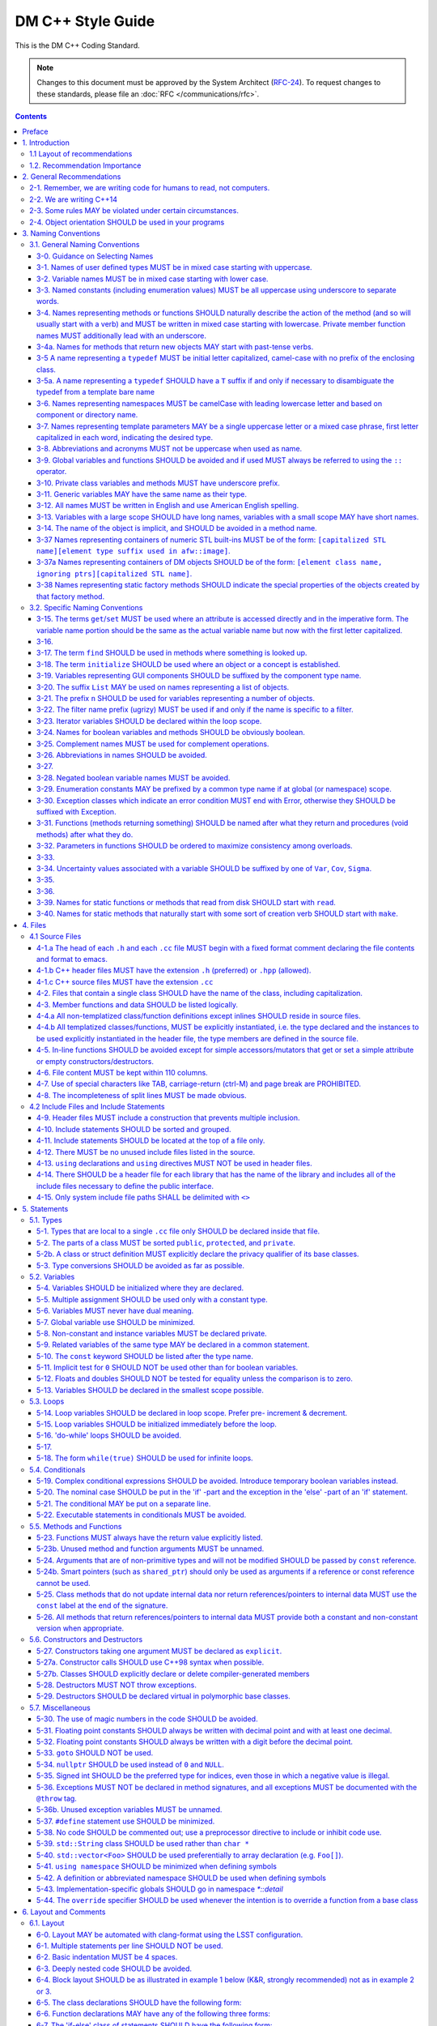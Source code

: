 ##################
DM C++ Style Guide
##################

This is the DM C++ Coding Standard.

.. note::

   Changes to this document must be approved by the System Architect (`RFC-24 <https://jira.lsstcorp.org/browse/RFC-24>`_).
   To request changes to these standards, please file an :doc:`RFC </communications/rfc>`.

.. contents::
   :depth: 4

.. _style-guide-cpp-preface:

Preface
=======

The communal nature of creating project software necessitates simplicity and elegance in the crafting of code.
Since a piece of code may be a collaboration, as much as any paper, without readability and comprehensibility the result of the collaboration may not preserve integrity of design intent.
Without simplicity, it might not be possible to make a judgment of that integrity.

Preserving integrity of design intent is important. The creation of a piece of software is an exercise in developing a consistent set of descriptions (requirements, design, code, tests, manuals) that preserve and manage the evolution of the intent of that software throughout its lifetime.
This gains more importance as the key form of these descriptions is an operational (imperative) form, which will decide how a system will react to specified (an, in some cases, unexpected) external stimuli.

This document is strongly based on (verily, virtually identical to) the `CARMA <http://www.mmarray.org/workinggroups/computing/cppstyle.html>`_ [Pound]_ C++ Coding Standards which, in turn, was strongly based on Geosoft [Geosoft]_ and `ALMA C++ Coding Standards <https://science.nrao.edu/facilities/alma/aboutALMA/Technology/ALMA_Computing_Memo_Series/0009/2001-06-06.pdf>`_ [Bridger2001]_.
The layout section of this document is also based on the `Google C++ Style Guide <https://google.github.io/styleguide/cppguide.html>`_ [Google]_.
We have taken the CARMA HTML document and changed it in places to match LSST's needs.
CARMA, Geosoft, ALMA and Google retain their respective copyrights where appropriate.

.. _style-guide-cpp-intro:

1. Introduction
===============

This document lists C++ coding recommendations common in the C++ development community.
The recommendations are based on established standards collected from a number of sources, individual experience, local requirements/needs, as well as suggestions given in [McConnell2004]_, [Henricson1992]_, [Henricson1992]_, [Hoff2008]_ and [Google]_.

While a given development environment (IDE) can improve the readability of code by access visibility, color coding, automatic formatting and so on, the programmer should never rely on such features.
Source code should always be considered larger than the IDE it is developed within and should be written in a way that maximizes its readability independent of any IDE.

Refer to the :ref:`stringency level reference <style-guide-rfc-2119>` for the guiding principles regarding the stringency levels and under what circumstances you may deviate from a guideline.

.. _style-guide-cpp-intro-layout:

1.1 Layout of recommendations
-----------------------------

The recommendations are grouped by topic and each recommendation is numbered to make it easier to refer to during reviews.

Layout of the recommendations is as follows:

   **x.y Guideline**

   Short description

   Motivation, background and additional information.

The motivation section is important.
Coding standards and guidelines tend to start "religious wars", and it is important to state the background for the recommendation.

.. _style-guide-cpp-intro-vocab:

1.2. Recommendation Importance
------------------------------

In the guideline sections, the terms **required**, **must**, **should**, amongst others, have special meaning.
Refer to :ref:`Stringency Level <style-guide-rfc-2119>` reference.
DM uses the spirit of the IETF organization's `RFC 2199 Reference <http://www.ietf.org/rfc/rfc2119.txt>`_ definitions.

.. _style-guide-cpp-2:

2. General Recommendations
==========================

.. _style-guide-cpp-2-1:

2-1. Remember, we are writing code for humans to read, not computers.
---------------------------------------------------------------------

At some point, someone unfamiliar with your code (often a future you) will have to examine it, typically to fix a bug or upgrade it.
These tasks are made much simpler if the code is easily readable and well-documented.

.. _style-guide-cpp-2-2:

2-2. We are writing C++14
-------------------------

The C++11 standard and the C++14 improvements to it bring a number of useful language features that make the resulting code more expressive, easier to read, and safer.

We follow the official: International Standard ISO/IEC 14882:2014(E) – Programming Language C++, without any compiler specific extensions.

.. note::

    Our minimum required compiler versions are:

        * GCC 6.3.1 (Linux)
        * Clang 800.0.42.1 (macOS)

    these both have complete support for C++14, but in case of compiler bugs the actually allowed set
    of C++14 features is the intersection of those supported by our compilers and the standard.

.. seealso::

   - :ref:`pipelines:source-install-redhat-prereqs` from the `LSST Science Pipelines <https://pipelines.lsst.io>`__ documentation.
     But note that installation instructions for stack versions 14.0 and below refer to our older baseline compilers.
     These are now superseded by the minimum required compiler versions listed above.
   - :doc:`/services/lsst-dev` provides :ref:`instructions for using devtoolset-6 <lsst-dev-tools>` to obtain a more modern GCC on LSST cluster machines.

.. _style-guide-cpp-2-3:

2-3. Some rules MAY be violated under certain circumstances.
------------------------------------------------------------

See :ref:`Deviating from the DM Style Guides <style-guide-deviations>`.

.. _style-guide-cpp-2-4:

2-4. Object orientation SHOULD be used in your programs
-------------------------------------------------------

- Do not just code C style in C++.

- Make a real class for any behavior on a data structure, do not make a struct for the data and separate functions to operate on it.

- Structs are appropriate only for cases needing very lightweight data structure and no behavior.

- Avoid overly complex inheritance hierarchies, more than 3 levels should be a warning sign (except in Frameworks).

- Use inheritance to specialize behavior for the same or similar data, use templates to specialize data for the same behavior.

- Avoid multiple inheritance, and only use when it is for completely distinct/disjoint considerations (such as application role versus persistence container type).

- You may overload member functions but try to do so only where required (virtual functions) or you need to vary the parameter list.

- Keep functions short and with a single purpose.


.. _style-guide-cpp-3:

3. Naming Conventions
=====================

.. _style-guide-cpp-general-naming-conventions:

3.1. General Naming Conventions
-------------------------------

.. _style-guide-cpp-3-0:

3-0. Guidance on Selecting Names
^^^^^^^^^^^^^^^^^^^^^^^^^^^^^^^^

The fundamental quantity being described should appear first in the name, with modifiers concatenated afterward.
A rule of thumb is to ask what the units of the quantity would be, and make sure that quantity appears first in the name.

- ``dateObs``, not ``obsDate`` for a quantity that fundamentally is a date/time of significance;
- ``timeObsEarliest`` (or, ``timeObsFirst``), not ``earliestObsTime``
- ``nGoodPix`` not ``goodPixN`` since this is fundamentally a number
- There are some historical exceptions (e.g., ``expTime`` from the FITS standard) that must be preserved

Use care to select the most meaningful name to represent the quantity being described

- ``imageMean`` not ``pixelMean`` if we are talking about the mean value of an image, not repeated measurements of a pixel

Names should not explicitly include units

- ``skyBackground`` not ``skyADU`` to indicate the sky background level
- ``expMidpoint`` rather than ``taiMidPoint``; or ``timeRange" not "taiRange``

Acronyms should be used sparingly, and limited to very common usages in the relevant community.

- CCD, FWHM, ID, PSF, and RA would be fine as name fragments

Obscure abbreviations should be avoided: clarity is probably more important than brevity.

- ``apertureDiam`` would be better than ``apDia``

The Database Schema document should be reviewed for existing appropriate names

- Check the authoritative DB Column names for the current Project in order to select consistent names between persisted C++ variables and their corresponding DB Columns.

.. FIXME

   Refer to Section 3.3 Names Exposed to Database. (Note: Sect. 3.3 does not appear to exist!)

.. _style-guide-cpp-3-1:

3-1. Names of user defined types MUST be in mixed case starting with uppercase.
^^^^^^^^^^^^^^^^^^^^^^^^^^^^^^^^^^^^^^^^^^^^^^^^^^^^^^^^^^^^^^^^^^^^^^^^^^^^^^^

.. code-block:: cpp

   class Line, SavingsAccount;

   struct {
       float bar;
       int yoMama;
   } Foo;
   Foo myFoo;

   typedef Vector<Frame> FrameVector;

Common practice in the C++ development community.
The capitalization rule for class names should be all words in the name capitalized, e.g., ``ClassName``.

.. _style-guide-cpp-3-2:

3-2. Variable names MUST be in mixed case starting with lower case.
^^^^^^^^^^^^^^^^^^^^^^^^^^^^^^^^^^^^^^^^^^^^^^^^^^^^^^^^^^^^^^^^^^^

.. code-block:: cpp

   int lineWidth;

Common practice in the C++ development community.
Makes variables easy to distinguish from types, and effectively resolves potential naming collision as in the declaration Line line.
Keep variable names balanced between short and longer, more meaningful.
Use 8 to 20 characters as a guideline (excluding integer loop counters which may be as little as 1 character).

.. _style-guide-cpp-3-3:

3-3. Named constants (including enumeration values) MUST be all uppercase using underscore to separate words.
^^^^^^^^^^^^^^^^^^^^^^^^^^^^^^^^^^^^^^^^^^^^^^^^^^^^^^^^^^^^^^^^^^^^^^^^^^^^^^^^^^^^^^^^^^^^^^^^^^^^^^^^^^^^^

Common practice in the C++ development community.

.. code-block:: cpp

   int const MAX_ITERATIONS = 25;
   int const MIN_ITERATIONS(23);
   enum { HIGH_SCHOOL, GRAMMAR_SCHOOL, KINDEGARTEN };

In general, the use of such constants should be minimized.
In many cases implementing the value as a method is a better choice:

.. code-block:: cpp

   int getMaxIterations() {  // NOT: int const MAX_ITERATIONS = 25
       return 25;
   }

This form is both easier to read, and it ensures a unified interface towards class values.
Note that this rule applies only to ``const`` variables that represent constants (i.e. those that would be set using an ``enum`` or ``#define`` in C); it does not apply to variables that happen to be determined at their point of definition, e.g.:

.. code-block:: cpp

   void foo(string const& filename);
   float const r2 = r * r;  // radius^2

.. _style-guide-cpp-3-4:

3-4. Names representing methods or functions SHOULD naturally describe the action of the method (and so will usually start with a verb) and MUST be written in mixed case starting with lowercase. Private member function names MUST additionally lead with an underscore.
^^^^^^^^^^^^^^^^^^^^^^^^^^^^^^^^^^^^^^^^^^^^^^^^^^^^^^^^^^^^^^^^^^^^^^^^^^^^^^^^^^^^^^^^^^^^^^^^^^^^^^^^^^^^^^^^^^^^^^^^^^^^^^^^^^^^^^^^^^^^^^^^^^^^^^^^^^^^^^^^^^^^^^^^^^^^^^^^^^^^^^^^^^^^^^^^^^^^^^^^^^^^^^^^^^^^^^^^^^^^^^^^^^^^^^^^^^^^^^^^^^^^^^^^^^^^^^^^^^^^^^^^^^^

Do not put a space between the function name and the opening parenthesis when declaring or invoking the function.

.. code-block:: cpp

   class GoodClass {
   public:
       void const getPublic() {}  // OK
   protected:
       void const getProtected() {}  // OK
   private:
       void const _getPrivate() {}  // OK
   };

   void getName() { ... }            // OK
   void computeTotalWidth() { ... }  // OK

Refer to :ref:`Rule 3-10 <style-guide-cpp-3-10>` for a discussion on the leading underscore requirement for private member functions.

Common practice in the C++ development community.
This is identical to variable names, but functions in C++ are already distinguishable from variables by their specific form.

.. _style-guide-cpp-3-4a:

3-4a. Names for methods that return new objects MAY start with past-tense verbs.
^^^^^^^^^^^^^^^^^^^^^^^^^^^^^^^^^^^^^^^^^^^^^^^^^^^^^^^^^^^^^^^^^^^^^^^^^^^^^^^^

It is sometimes useful to pair a mutator with a ``const`` method that returns a mutated copy of the callee.
When it is, the imperative verb in the name of the mutator MAY be changed to the past tense to make the distinction clear.
For example:

.. code-block:: cpp

   Box b;
   b.dilateBy(a);           // b is modified
   Box c = b.dilatedBy(a);  // a modified copy of b is assigned to c

.. _style-guide-cpp-3-5:

3-5 A name representing a ``typedef`` MUST be initial letter capitalized, camel-case with no prefix of the enclosing class.
^^^^^^^^^^^^^^^^^^^^^^^^^^^^^^^^^^^^^^^^^^^^^^^^^^^^^^^^^^^^^^^^^^^^^^^^^^^^^^^^^^^^^^^^^^^^^^^^^^^^^^^^^^^^^^^^^^^^^^^^^^^

.. code-block:: cpp

   typedef unsigned char Byte;
   typedef unsigned long BitMask;
   Byte smallMask;

This syntax is consistent with template type names and classes which are also similar in usage.

.. _style-guide-cpp-3-5a:

3-5a. A name representing a ``typedef`` SHOULD have a ``T`` suffix if and only if necessary to disambiguate the typedef from a template bare name
^^^^^^^^^^^^^^^^^^^^^^^^^^^^^^^^^^^^^^^^^^^^^^^^^^^^^^^^^^^^^^^^^^^^^^^^^^^^^^^^^^^^^^^^^^^^^^^^^^^^^^^^^^^^^^^^^^^^^^^^^^^^^^^^^^^^^^^^^^^^^^^^^

If the ``typedef`` is a template specialization of a concrete type, the typedef name should typically include some indication of the parameter type (e.g. ``typedef Image<float> ImageF;``).
If the specialization uses an incoming template parameter, the suffix ``T`` is preferred to using the specialized template's bare name, as the latter is very difficult to use correctly in C++.

.. _style-guide-cpp-3-6:

3-6. Names representing namespaces MUST be camelCase with leading lowercase letter and based on component or directory name.
^^^^^^^^^^^^^^^^^^^^^^^^^^^^^^^^^^^^^^^^^^^^^^^^^^^^^^^^^^^^^^^^^^^^^^^^^^^^^^^^^^^^^^^^^^^^^^^^^^^^^^^^^^^^^^^^^^^^^^^^^^^^

The original package developer will specify in the ``.cc`` file the preferred abbreviation to use and, optionally, also use it throughout their code.
The original developer may consider using the following guideline to fabricate the name:

- remove the preliminary 'lsst';
- concatenate the remaining fields;
- if desired to make shorter, abbreviate each field while still maintaining a relevant word.

.. code-block:: cpp

   namespace pexLog = lsst::pex::logging;
   namespace afwMath = lsst::afw::math;

Three options are available for using a namespace when defining symbols

1. Specify the namespace explicitly in the definition

   .. code-block:: cpp

      lsst::foo::bar::myFunction(...) { ... }

2. Use an abbreviation for the namespace

   .. code-block:: cpp

      namespace fooBar = lsst::foo::bar;
      fooBar::myFunction(...) { ... };

3. Put the definitions into a namespace block

   .. code-block:: cpp

      namespace lsst {
      namespace foo {
      namespace bar {

      myFunction(...) { ... };

      }}}  // lsst::foo::bar

.. _style-guide-cpp-3-7:

3-7. Names representing template parameters MAY be a single uppercase letter or a mixed case phrase, first letter capitalized in each word, indicating the desired type.
^^^^^^^^^^^^^^^^^^^^^^^^^^^^^^^^^^^^^^^^^^^^^^^^^^^^^^^^^^^^^^^^^^^^^^^^^^^^^^^^^^^^^^^^^^^^^^^^^^^^^^^^^^^^^^^^^^^^^^^^^^^^^^^^^^^^^^^^^^^^^^^^^^^^^^^^^^^^^^^^^^^^^^^^

.. code-block:: cpp

   template <typename T> ...             // acceptable
   template <typename C, typename D> ... // acceptable
   template <class PixelType> ...  // acceptable, user-defined class only

Common practices in the C++ development community.
Regarding the use of ``typename`` versus ``class``, we will adopt the convention of using ``typename`` in all cases except where the intent is ONLY a user-defined class and not primitives.
It is recommended that template parameter names that are not a single character be suffixed with ``T`` or ``Type`` to distinguish them from other, concrete types.

.. _style-guide-cpp-3-8:

3-8. Abbreviations and acronyms MUST not be uppercase when used as name.
^^^^^^^^^^^^^^^^^^^^^^^^^^^^^^^^^^^^^^^^^^^^^^^^^^^^^^^^^^^^^^^^^^^^^^^^

.. code-block:: cpp

   exportHtmlSource();    // NOT: exportHTMLSource();
   openDvdPlayer();       // NOT: openDVDPlayer();

Using all uppercase for the base name will give conflicts with the naming conventions given above.
A variable of this type would have to be named ``dVD``, ``hTML`` etc., which obviously is not very readable.

Another problem is illustrated in the examples above.
When the name is connected to another, the readability is seriously reduced; the word following the abbreviation does not stand out as it should.

.. _style-guide-cpp-3-9:

3-9. Global variables and functions SHOULD be avoided and if used MUST always be referred to using the ``::`` operator.
^^^^^^^^^^^^^^^^^^^^^^^^^^^^^^^^^^^^^^^^^^^^^^^^^^^^^^^^^^^^^^^^^^^^^^^^^^^^^^^^^^^^^^^^^^^^^^^^^^^^^^^^^^^^^^^^^^^^^^^

.. code-block:: cpp

   ::mainWindow.open(), ::applicationContext.getName(), ::erf(1.0)

In general, the use of global variables should be avoided.
Consider using singleton objects instead.
Only use where required (i.e. reusing a framework that requires it.).
See :ref:`Rule 5-7 <style-guide-cpp-5-7>`.

Global functions in the root namespace that are defined by standard libraries can often be avoided by using the C++ versions of the include files (e.g. ``#include <cmath>`` instead of ``#include <math.h>``).
Since the C++ include files place functions in the std namespace, ``using namespace std;``, which is permitted by :ref:`Rule 5-41 <style-guide-cpp-5-41>`, will allow these functions to be called without using the ``::`` operator.
In cases where functions are only available in the C include files, the ``::`` operator must be used to call them.
This requirement is intended to highlight that these functions are in the root namespace and are different from class methods or other namespaced free functions.

.. _style-guide-cpp-3-10:

3-10. Private class variables and methods MUST have underscore prefix.
^^^^^^^^^^^^^^^^^^^^^^^^^^^^^^^^^^^^^^^^^^^^^^^^^^^^^^^^^^^^^^^^^^^^^^

*(TBD In the future, commentary will be added on restrictions regarding single letter private functions)*

.. code-block:: cpp

   class SomeClass {
   private:
       int _length;
       int _computeBlob();
   }

Apart from its name and its type, the scope of a variable or method is its most important feature.

Indicating class scope by using underscore makes it easy to distinguish class variables from local scratch variables.
This is important because class variables are considered to have higher significance than method variables, and should be treated with special care by the programmer.
A side effect of the underscore naming convention is that it nicely resolves the problem of finding reasonable variable names for setter methods and constructors:

.. code-block:: cpp

   void setDepth(int depth) { _depth = depth; }

An issue is whether the underscore should be added as a prefix or as a suffix.
Both practices are commonly used.
Since LSST Data Management uses both C++ and Python as implementation languages, prefixing the underscore is recommended in order to maintain conformity with Python's naming convention where variables and functions with leading underscore are treated specially.
Care must be given to avoid using a reserved name.

It should be noted that scope identification has been a controversial issue for quite some time.
It seems, though, that this practice now is gaining acceptance and that it is becoming more and more common as a convention in the professional development community.

.. _style-guide-cpp-3-11:

3-11. Generic variables MAY have the same name as their type.
^^^^^^^^^^^^^^^^^^^^^^^^^^^^^^^^^^^^^^^^^^^^^^^^^^^^^^^^^^^^^

.. code-block:: cpp

   void setTopic(Topic *topic)      // NOT: void setTopic (Topic *value)
                                    // NOT: void setTopic (Topic *aTopic)
                                    // NOT: void setTopic (Topic *x)

   void connect(Database *database) // NOT: void connect (Database *db)
                                    // NOT: void connect (Database *oracleDB)

Reduce complexity by reducing the number of terms and names used.
Also makes it easy to deduce the type given a variable name only.

If for some reason this convention doesn't seem to fit it is a strong indication that the type name is badly chosen.

Non-generic variables have a role. These variables can often be named by combining role and type:

.. code-block:: cpp

   Point startingPoint, centerPoint;
   Name loginName;

.. _style-guide-cpp-3-12:

3-12. All names MUST be written in English and use American English spelling.
^^^^^^^^^^^^^^^^^^^^^^^^^^^^^^^^^^^^^^^^^^^^^^^^^^^^^^^^^^^^^^^^^^^^^^^^^^^^^

.. code-block:: cpp

   int fileName;    // NOT:   int filNavn;
   int color;       // NOT:   int colour;

English is the preferred language for international development.

.. _style-guide-cpp-3-13:

3-13. Variables with a large scope SHOULD have long names, variables with a small scope MAY have short names.
^^^^^^^^^^^^^^^^^^^^^^^^^^^^^^^^^^^^^^^^^^^^^^^^^^^^^^^^^^^^^^^^^^^^^^^^^^^^^^^^^^^^^^^^^^^^^^^^^^^^^^^^^^^^^

Scratch variables used for temporary storage or indices are best kept short.
A programmer reading such variables should be able to assume that its value is not used outside a few lines of code.
Common scratch variables for integers are ``i``, ``j``, ``k``, ``m``, ``n`` and for characters ``c`` and ``d``.

.. _style-guide-cpp-3-14:

3-14. The name of the object is implicit, and SHOULD be avoided in a method name.
^^^^^^^^^^^^^^^^^^^^^^^^^^^^^^^^^^^^^^^^^^^^^^^^^^^^^^^^^^^^^^^^^^^^^^^^^^^^^^^^^

.. code-block:: cpp

   line.getLength();    // NOT:  line.getLineLength();

The latter seems natural in the class declaration, but proves superfluous in use, as shown in the example.

.. _style-guide-cpp-3-37:

3-37 Names representing containers of numeric STL built-ins MUST be of the form: ``[capitalized STL name][element type suffix used in afw::image]``.
^^^^^^^^^^^^^^^^^^^^^^^^^^^^^^^^^^^^^^^^^^^^^^^^^^^^^^^^^^^^^^^^^^^^^^^^^^^^^^^^^^^^^^^^^^^^^^^^^^^^^^^^^^^^^^^^^^^^^^^^^^^^^^^^^^^^^^^^^^^^^^^^^^^^

.. code-block:: cpp

   std::vector<double> => VectorD
   std::list<int> => ListI

.. _style-guide-cpp-3-37a:

3-37a Names representing containers of DM objects SHOULD be of the form: ``[element class name, ignoring ptrs][capitalized STL name]``.
^^^^^^^^^^^^^^^^^^^^^^^^^^^^^^^^^^^^^^^^^^^^^^^^^^^^^^^^^^^^^^^^^^^^^^^^^^^^^^^^^^^^^^^^^^^^^^^^^^^^^^^^^^^^^^^^^^^^^^^^^^^^^^^^^^^^^^^

.. code-block:: cpp

   std::vector<PTR(Span)> => SpanVector
   std::list<Box2I> => Box2IList

However, containers which have a clear meaning in a particular context, (e.g. ``MaskPlaneDict``), MAY use a name that describes that meaning (like ``MaskPlaneDict``).

Or if, for example, a container is logically a list (i.e. doesn't need random access) but is actually a ``std::vector`` for simplicity/performance reasons, it may be called a ``List``, especially to preserve backwards compatibility.

.. _style-guide-cpp-3-38:

3-38 Names representing static factory methods SHOULD indicate the special properties of the objects created by that factory method.
^^^^^^^^^^^^^^^^^^^^^^^^^^^^^^^^^^^^^^^^^^^^^^^^^^^^^^^^^^^^^^^^^^^^^^^^^^^^^^^^^^^^^^^^^^^^^^^^^^^^^^^^^^^^^^^^^^^^^^^^^^^^^^^^^^^^

.. code-block:: cpp

   Vector3d v = Vector3d::orthogonalTo(vector1, vector2);
   Vector3d n = Vector3d::northFrom(vector);
   Circle c = Circle::empty();

Sometimes, there can be more than one factory method with the same argument signature, all of which create objects with similar characteristics.
In this case, the factory method name SHOULD begin with 'from' and indicate the distinguishing properties of the arguments.
For example:

.. code-block:: cpp

   Angle::fromDegrees(1.0);
   Angle::fromRadians(1.0);

.. _style-guide-cpp-specific-naming-conventions:

3.2. Specific Naming Conventions
--------------------------------

.. _style-guide-cpp-3-15:

3-15. The terms ``get``/``set`` MUST be used where an attribute is accessed directly and in the imperative form. The variable name portion should be the same as the actual variable name but now with the first letter capitalized.
^^^^^^^^^^^^^^^^^^^^^^^^^^^^^^^^^^^^^^^^^^^^^^^^^^^^^^^^^^^^^^^^^^^^^^^^^^^^^^^^^^^^^^^^^^^^^^^^^^^^^^^^^^^^^^^^^^^^^^^^^^^^^^^^^^^^^^^^^^^^^^^^^^^^^^^^^^^^^^^^^^^^^^^^^^^^^^^^^^^^^^^^^^^^^^^^^^^^^^^^^^^^^^^^^^^^^^^^^^^^^^^^^^^^

.. code-block:: cpp

   employee.getName();       matrix.getElement(2, 4);
   employee.setName(name);   matrix.setElement(2, 4, value);

Common practice in the C++ development community.
In Java this convention has become more or less standard.
Methods that return a reference to an object for which "set" has no meaning, should not follow this convention.
For instance, use:

.. code-block:: cpp

   Antenna().Drive().getFoo()

rather than:

.. code-block:: cpp

   getAntenna().getDrive().getFoo()

.. _style-guide-cpp-3-16:

3-16.
^^^^^

*Deleted*

.. _style-guide-cpp-3-17:

3-17. The term ``find`` SHOULD be used in methods where something is looked up.
^^^^^^^^^^^^^^^^^^^^^^^^^^^^^^^^^^^^^^^^^^^^^^^^^^^^^^^^^^^^^^^^^^^^^^^^^^^^^^^

.. code-block:: cpp

   vertex.findNearestVertex();   matrix.findMinElement();

Give the reader the immediate clue that this is a simple look up method with a minimum of computations involved.
Consistent use of the term enhances readability.

.. _style-guide-cpp-3-18:

3-18. The term ``initialize`` SHOULD be used where an object or a concept is established.
^^^^^^^^^^^^^^^^^^^^^^^^^^^^^^^^^^^^^^^^^^^^^^^^^^^^^^^^^^^^^^^^^^^^^^^^^^^^^^^^^^^^^^^^^

.. code-block:: cpp

   printer.initializeFontSet();

The American ``initialize`` should be preferred over the English ``initialise.``
Abbreviation ``init`` should be avoided.

.. _style-guide-cpp-3-19:

3-19. Variables representing GUI components SHOULD be suffixed by the component type name.
^^^^^^^^^^^^^^^^^^^^^^^^^^^^^^^^^^^^^^^^^^^^^^^^^^^^^^^^^^^^^^^^^^^^^^^^^^^^^^^^^^^^^^^^^^

``mainWindow``, ``propertiesDialog``, ``widthScale``, ``loginText``, ``leftScrollbar``, ``mainForm``, ``fileMenu``, ``minLabel``, ``exitButton``, ``yesToggle``, etc..

Enhances readability since the name gives the user an immediate clue of the type of the variable and thereby the object's resources.

.. _style-guide-cpp-3-20:

3-20. The suffix ``List`` MAY be used on names representing a list of objects.
^^^^^^^^^^^^^^^^^^^^^^^^^^^^^^^^^^^^^^^^^^^^^^^^^^^^^^^^^^^^^^^^^^^^^^^^^^^^^^

.. code-block:: cpp

   Vertex (one vertex),   vertexList (a list of vertices)

Enhances readability since the name gives the user an immediate clue of the type of the variable and the operations that can be performed on the object.

Simply using the plural form of the base class name for a list---e.g., ``matrixElement`` (one matrix element) and ``matrixElements`` (list of matrix elements)---should be avoided since the two only differ in a single character and are thereby difficult to distinguish.

A list in this context is the compound data type that can be traversed backwards, forwards, etc. (typically an STL vector ).
A plain array is simpler.
The suffix ``Array`` can be used to denote an array of objects.

.. _style-guide-cpp-3-21:

3-21. The prefix ``n`` SHOULD be used for variables representing a number of objects.
^^^^^^^^^^^^^^^^^^^^^^^^^^^^^^^^^^^^^^^^^^^^^^^^^^^^^^^^^^^^^^^^^^^^^^^^^^^^^^^^^^^^^

.. code-block:: cpp

   nPoints, nLines

The notation is taken from mathematics where it is an established convention for indicating a number of objects.

.. _style-guide-cpp-3-22:

3-22. The filter name prefix (ugrizy) MUST be used if and only if the name is specific to a filter.
^^^^^^^^^^^^^^^^^^^^^^^^^^^^^^^^^^^^^^^^^^^^^^^^^^^^^^^^^^^^^^^^^^^^^^^^^^^^^^^^^^^^^^^^^^^^^^^^^^^

For example:

.. code-block:: cpp

   float iAmplitude, iPeriod;   // OK
   float gAmplitude, gPeriod;   // OK
   int iLoopCtr;                // BAD

This recommendation fosters consistent naming of C++ and DB shared persistent objects which use a filter-initial prefix.
Naming DB persistent objects by incorporating their filter band fosters the efficiency of a simple sort rule.
If the C++ data is maintained in an array indexed by filter, this rule doesn't apply.

.. _style-guide-cpp-3-23:

3-23. Iterator variables SHOULD be declared within the loop scope.
^^^^^^^^^^^^^^^^^^^^^^^^^^^^^^^^^^^^^^^^^^^^^^^^^^^^^^^^^^^^^^^^^^

.. code-block:: cpp

   for (vector<MyClass>::iterator listIter = list.begin(); listIter != list.end(); listIter++) {
       Element element = *listIter;
       // ...
   }

It is not always possible to declare iterator variables in scope (for example if you have several iterators of different type), but do it when you can.
Declare additional iterator variables just before the loop, so it's clear that they are associated with the loop.

.. _style-guide-cpp-3-24:

3-24. Names for boolean variables and methods SHOULD be obviously boolean.
^^^^^^^^^^^^^^^^^^^^^^^^^^^^^^^^^^^^^^^^^^^^^^^^^^^^^^^^^^^^^^^^^^^^^^^^^^

Examples of good names include:

.. code-block:: cpp

   bool isSet, isVisible, isFinished, isFound, isOpen;
   bool exists();
   bool hasLicense(), canEvaluate(), shouldSort()

Common practice in the C++ development community and partially enforced in Java.
Using the ``is`` prefix can highlight a common problem of choosing bad boolean names like ``status`` or ``flag``.
``isStatus`` or ``isFlag`` simply doesn't fit, and the programmer is forced to choose more meaningful names.

.. _style-guide-cpp-3-25:

3-25. Complement names MUST be used for complement operations.
^^^^^^^^^^^^^^^^^^^^^^^^^^^^^^^^^^^^^^^^^^^^^^^^^^^^^^^^^^^^^^

``get/set``, ``add/remove``, ``create/destroy``, ``start/stop``, ``insert/delete``, ``increment/decrement``, ``old/new``, ``begin/end``, ``first/last``, ``up/down``, ``min/max``, ``next/previous``, ``old/new``, ``open/close``, ``show/hide``, ``suspend/resume``, etc..

Reduce complexity by symmetry.

.. _style-guide-cpp-3-26:

3-26. Abbreviations in names SHOULD be avoided.
^^^^^^^^^^^^^^^^^^^^^^^^^^^^^^^^^^^^^^^^^^^^^^^

.. code-block:: cpp

   computeAverage();     // NOT:  compAvg();

There are two types of words to consider.
First are the common words listed in a language dictionary.
These must never be abbreviated.
For example, write:

- ``command`` instead of ``cmd``
- ``copy`` instead of ``cp``
- ``point`` instead of ``pt``
- ``compute`` instead of ``comp``
- ``initialize`` instead of ``init``

Then there are domain specific phrases that are more naturally known through their abbreviations/acronym.
These phrases should be kept abbreviated.
For example, write:

- ``html`` instead of ``HypertextMarkupLanguage``
- ``cpu`` instead of ``CentralProcessingUnit``
- ``ccd`` instead of ``ChargeCoupledDevice``

.. _style-guide-cpp-3-27:

3-27.
^^^^^

*(Deleted)*

.. _style-guide-cpp-3-28:

3-28. Negated boolean variable names MUST be avoided.
^^^^^^^^^^^^^^^^^^^^^^^^^^^^^^^^^^^^^^^^^^^^^^^^^^^^^

.. code-block:: cpp

   bool isError;    // NOT:   isNoError
   bool isFound;    // NOT:   isNotFound

The problem arises when such a name is used in conjunction with the logical negation operator as this results in a double negative.
It is not immediately apparent what ``isNotFound`` means.

.. _style-guide-cpp-3-29:

3-29. Enumeration constants MAY be prefixed by a common type name if at global (or namespace) scope.
^^^^^^^^^^^^^^^^^^^^^^^^^^^^^^^^^^^^^^^^^^^^^^^^^^^^^^^^^^^^^^^^^^^^^^^^^^^^^^^^^^^^^^^^^^^^^^^^^^^^

.. code-block:: cpp

   enum { GRADE_HIGH, GRADE_MIDDLE, GRADE_LOW };

Where possible, put enums in appropriate classes, in which case the ``GRADE_*`` isn't needed:

.. code-block:: cpp

   class Grade {
       enum { HIGH, MIDDLE, LOW };

       Grade() {}
       ...
   };

This gives additional information of where the declaration can be found, which constants belongs together, and what concept the constants represent.

.. _style-guide-cpp-3-30:

3-30. Exception classes which indicate an error condition MUST end with Error, otherwise they SHOULD be suffixed with Exception.
^^^^^^^^^^^^^^^^^^^^^^^^^^^^^^^^^^^^^^^^^^^^^^^^^^^^^^^^^^^^^^^^^^^^^^^^^^^^^^^^^^^^^^^^^^^^^^^^^^^^^^^^^^^^^^^^^^^^^^^^^^^^^^^^

.. code-block:: cpp

   class AccessError {
     // ...
   }

Exception classes are really not part of the main design of the program, and naming them like this makes them stand out relative to the other classes.

.. _style-guide-cpp-3-31:

3-31. Functions (methods returning something) SHOULD be named after what they return and procedures (void methods) after what they do.
^^^^^^^^^^^^^^^^^^^^^^^^^^^^^^^^^^^^^^^^^^^^^^^^^^^^^^^^^^^^^^^^^^^^^^^^^^^^^^^^^^^^^^^^^^^^^^^^^^^^^^^^^^^^^^^^^^^^^^^^^^^^^^^^^^^^^^

.. code-block:: cpp

   double& getElevation(unsigned int antennaId), void pointAntenna(Source const &source)

Increase readability.
Makes it clear what the unit should do and especially all the things it is not supposed to do. This again makes it easier to keep the code clean of side effects.

.. _style-guide-cpp-3-32:

3-32. Parameters in functions SHOULD be ordered to maximize consistency among overloads.
^^^^^^^^^^^^^^^^^^^^^^^^^^^^^^^^^^^^^^^^^^^^^^^^^^^^^^^^^^^^^^^^^^^^^^^^^^^^^^^^^^^^^^^^

Arguments common to all overloads of a function should precede those that differ between overloads.

.. _style-guide-cpp-3-33:

3-33.
^^^^^

*Deleted.*

.. _style-guide-cpp-3-34:

3-34. Uncertainty values associated with a variable SHOULD be suffixed by one of ``Var``, ``Cov``, ``Sigma``.
^^^^^^^^^^^^^^^^^^^^^^^^^^^^^^^^^^^^^^^^^^^^^^^^^^^^^^^^^^^^^^^^^^^^^^^^^^^^^^^^^^^^^^^^^^^^^^^^^^^^^^^^^^^^^

There is no universal suffix for uncertainties; i.e. no ``Err`` suffix will be used.
The cases that we have identified, and their appropriate suffixes, are:

- Standard deviation: ``Sigma`` (not ``Rms``, as ``rms`` doesn't imply that the mean's subtracted)
- Covariance: ``Cov``
- Variance: ``Var``

.. code-block:: cpp

   float xAstrom;          // x position computed by a centroiding algorithm
   float xAstromSigma;     // Uncertainty of xAstrom
   float yAstrom;
   float yAstromSigma;
   float xyAstromCov;

The postfix ``Err`` can easily be misinterpreted as error flags.
Use the full ``Sigma`` since ``Sig`` can easily be misinterpreted as ``Signal``.

.. _style-guide-cpp-3-35:

3-35.
^^^^^

*Unused.*

.. _style-guide-cpp-3-36:

3-36.
^^^^^

*Deleted.*

.. _style-guide-cpp-3-39:

3-39. Names for static functions or methods that read from disk SHOULD start with ``read``.
^^^^^^^^^^^^^^^^^^^^^^^^^^^^^^^^^^^^^^^^^^^^^^^^^^^^^^^^^^^^^^^^^^^^^^^^^^^^^^^^^^^^^^^^^^^

For consistency with existing code, prefer ``read`` over ``load``.

.. _style-guide-cpp-3-40:

3-40. Names for static methods that naturally start with some sort of creation verb SHOULD start with ``make``.
^^^^^^^^^^^^^^^^^^^^^^^^^^^^^^^^^^^^^^^^^^^^^^^^^^^^^^^^^^^^^^^^^^^^^^^^^^^^^^^^^^^^^^^^^^^^^^^^^^^^^^^^^^^^^^^

For consistency with existing code, prefer ``make`` over ``build``, ``create``, or ``compute`` (at least when the method is a static method of the class that is being constructed).

.. _style-guide-cpp-files:

4. Files
========

.. _style-guide-cpp-source-files:

4.1 Source Files
----------------

.. _style-guide-cpp-4-1a:

4-1.a The head of each ``.h`` and each ``.cc`` file MUST begin with a fixed format comment declaring the file contents and format to emacs.
^^^^^^^^^^^^^^^^^^^^^^^^^^^^^^^^^^^^^^^^^^^^^^^^^^^^^^^^^^^^^^^^^^^^^^^^^^^^^^^^^^^^^^^^^^^^^^^^^^^^^^^^^^^^^^^^^^^^^^^^^^^^^^^^^^^^^^^^^^^

.. code-block:: cpp

   // -*- LSST-C++ -*-

This solved the emacs problem of not recognizing a C++ header file ending in ``.h``.
Vim use is not affected.

.. _style-guide-cpp-4-1b:

4-1.b C++ header files MUST have the extension ``.h`` (preferred) or ``.hpp`` (allowed).
^^^^^^^^^^^^^^^^^^^^^^^^^^^^^^^^^^^^^^^^^^^^^^^^^^^^^^^^^^^^^^^^^^^^^^^^^^^^^^^^^^^^^^^^

.. code-block:: text

   myClass.h, myClassa.hpp

These are accepted C++ standards for file extension.

.. _style-guide-cpp-4-1c:

4-1.c C++ source files MUST have the extension ``.cc``
^^^^^^^^^^^^^^^^^^^^^^^^^^^^^^^^^^^^^^^^^^^^^^^^^^^^^^

.. code-block:: text

   myClass.cc

These are accepted C++ standards for file extensions.

.. _style-guide-cpp-4-2:

4-2. Files that contain a single class SHOULD have the name of the class, including capitalization.
^^^^^^^^^^^^^^^^^^^^^^^^^^^^^^^^^^^^^^^^^^^^^^^^^^^^^^^^^^^^^^^^^^^^^^^^^^^^^^^^^^^^^^^^^^^^^^^^^^^

.. code-block:: cpp

   MyClass.h, MyClass.cc

Makes it easy to find the associated files of a given class.
This convention is enforced in Java and has become very successful as such.
In general, there should be one class declaration per header file.
In some cases, smaller related classes may be grouped into one header file.

.. _style-guide-cpp-4-3:

4-3. Member functions and data SHOULD be listed logically.
^^^^^^^^^^^^^^^^^^^^^^^^^^^^^^^^^^^^^^^^^^^^^^^^^^^^^^^^^^

For example, all constructors should be grouped together, all event handling routines should be declared together, as should the routines which access member data.
Each logical group of functions should have a common comment above the group explaining why they are grouped together.

.. _style-guide-cpp-4-4a:

4-4.a All non-templatized class/function definitions except inlines SHOULD reside in source files.
^^^^^^^^^^^^^^^^^^^^^^^^^^^^^^^^^^^^^^^^^^^^^^^^^^^^^^^^^^^^^^^^^^^^^^^^^^^^^^^^^^^^^^^^^^^^^^^^^^

.. code-block:: cpp

   class MyClass {
   public:
       int doSomethingComplicated() {  // NO!
           float a = exp(-h*nu/(k*T));
           float foobar = computeFooBar(a, PI/4);
           ...
           return value;
       }
   }

The header files should declare an interface, the source file should implement it.
When looking for an implementation, the programmer should always know that it is found in the source file.
The obvious exception to this rule is of course inline functions that must be defined in the header file (see next rule).

.. _style-guide-cpp-4-4b:

4-4.b All templatized classes/functions, MUST be explicitly instantiated, i.e. the type declared and the instances to be used explicitly instantiated in the header file, the type members are defined in the source file.
^^^^^^^^^^^^^^^^^^^^^^^^^^^^^^^^^^^^^^^^^^^^^^^^^^^^^^^^^^^^^^^^^^^^^^^^^^^^^^^^^^^^^^^^^^^^^^^^^^^^^^^^^^^^^^^^^^^^^^^^^^^^^^^^^^^^^^^^^^^^^^^^^^^^^^^^^^^^^^^^^^^^^^^^^^^^^^^^^^^^^^^^^^^^^^^^^^^^^^^^^^^^^^^^^^^^^^^^^^

Also, template instantiations should be declared extern to ensure that the compiler and programmers know which instantiations are intended.

In :file:`MyString.h`:

.. code-block:: cpp

   template <typename CharType>
   class MyString {
       //...
   };
   extern template class MyString<char>;  // Inhibits implicit MyString<char>

We expect to freely use template classes in the framework and possibly elsewhere in the application layer.
There will be many template class declarations and many instantiations of them.
On the other hand, we want to preserve the separation of interface (declaration) in ``.h`` files from implementation (definition) in ``.cc`` files.

The solution is explicit template instantiation.
This requires that the specific template instantiations (classes) that are to be used be compiled into a library, and then the ``.h`` files can remain separate, as long as they explicitly declare which template instantiations will be used.
In explicit template instantiation the compiler and linker handle the details of this process for you.
You can also set the compiler to prohibit any implicit template instantiations (with no-implicit-templates) to prevent accidental double definitions.

This works quite well for those using a framework and not extending it, i.e. one knows the template instantiations available to the application at compile time and does not create new instantiations, one just uses the ones that are already defined.
For most applications that are not extending the framework, this should be pretty clear and will probably work quite well.
It is less clear for the framework itself, but we can always rely on the linker to tell us when we have goofed and allowed something to be doubly defined.

.. _style-guide-cpp-4-5:

4-5. In-line functions SHOULD be avoided except for simple accessors/mutators that get or set a simple attribute or empty constructors/destructors.
^^^^^^^^^^^^^^^^^^^^^^^^^^^^^^^^^^^^^^^^^^^^^^^^^^^^^^^^^^^^^^^^^^^^^^^^^^^^^^^^^^^^^^^^^^^^^^^^^^^^^^^^^^^^^^^^^^^^^^^^^^^^^^^^^^^^^^^^^^^^^^^^^^^

If used, in-line functions should be very simple.
If an in-line function has a body of more than 5 lines, it should be placed outside the class definition.

.. code-block:: cpp

   #ifndef LSST_FOO_H
   #define LSST_FOO_H

   class Foo {
   public:
       Foo();
       virtual ~Foo() {}
       int getValue() const { return _value; }
       inline int getAnotherValue() const;

   private:
       int _value;
       int _anotherValue;
   };

   int Foo::getAnotherValue() const { return _anotherValue; }

   #endif  // LSST_FOO_H

Empty constructor:

.. code-block:: cpp

   explicit IdSpan(int id, int y) : id(id), y(y) {}

When choosing whether to inline, think about balancing compile-time and run-time performance.
Be careful to avoid requiring inclusion of additional ``.h`` files; use forward declaration if needed.
See Myers, *Effective C++ 3rd Ed.,* item 30.

.. _style-guide-cpp-4-6:

4-6. File content MUST be kept within 110 columns.
^^^^^^^^^^^^^^^^^^^^^^^^^^^^^^^^^^^^^^^^^^^^^^^^^^

The restriction to 80 columns is no longer as much a consideration as a common dimension for editors, terminal emulators, printers and debuggers, and so on.
However, even with multi-window environments and current displays it is often useful to have multiple source windows open side by side, and limiting the number of characters facilitates this.
It improves readability when unintentional line breaks are avoided when passing a file between programmers.

.. _style-guide-cpp-4-7:

4-7. Use of special characters like TAB, carriage-return (ctrl-M) and page break are PROHIBITED.
^^^^^^^^^^^^^^^^^^^^^^^^^^^^^^^^^^^^^^^^^^^^^^^^^^^^^^^^^^^^^^^^^^^^^^^^^^^^^^^^^^^^^^^^^^^^^^^^

These characters can cause problem for editors, printers, terminal emulators or debuggers when used in a multi-programmer, multi-platform environment.

.. _style-guide-cpp-4-8:

4-8. The incompleteness of split lines MUST be made obvious.
^^^^^^^^^^^^^^^^^^^^^^^^^^^^^^^^^^^^^^^^^^^^^^^^^^^^^^^^^^^^

Emacs indentation rules are suggested.
As a minimum, indent the continuation at least 4 spaces.
Indentation to the right of an opening parenthesis that has not yet been closed or an assignment operator is also permitted.

.. code-block:: cpp

   totalSum = a + b + c +
              d + e;
   function(param1, param2,
            param3);
   setText("Long line split"
           "into two parts.");
   for (tableNo = 0; tableNo < nTables;
        tableNo += tableStep)

Split lines occur when a statement exceeds the 110 column limit given above.
It is difficult to give rigid rules for how lines should be split, but the examples above should give a general hint.

In general:

- Break after a comma.
- Break after an operator.
- Align the new line with the beginning of the expression on the previous line.

Additional comments on source layout are available in "C++ Naming Conventions".
In particular, namespace layout is discussed in :ref:`Rule 3-6 <style-guide-cpp-3-6>`.

.. _style-guide-cpp-include-files:

4.2 Include Files and Include Statements
----------------------------------------

.. _style-guide-cpp-4-9:

4-9. Header files MUST include a construction that prevents multiple inclusion.
^^^^^^^^^^^^^^^^^^^^^^^^^^^^^^^^^^^^^^^^^^^^^^^^^^^^^^^^^^^^^^^^^^^^^^^^^^^^^^^

The convention is an all uppercase construction of the full namespace, the file name and the ``h`` suffix.

For a file named :file:`AntennaRx.h`:

.. code-block:: cpp

   #ifndef LSST_ANTENNA_RX_H            // referring to file: AntennaRx.h
   #define LSST_ANTENNA_RX_H
    ...
   #endif // LSST_ANTENNA_RX_H

The construction is to avoid compilation errors.
The construction must appear in the top of the file (before the file header) so file parsing is aborted immediately and compilation time is reduced.

.. _style-guide-cpp-4-10:

4-10. Include statements SHOULD be sorted and grouped.
^^^^^^^^^^^^^^^^^^^^^^^^^^^^^^^^^^^^^^^^^^^^^^^^^^^^^^

Groups are sorted by dependency (:file:`foo.h` before :file:`bar.h` if :file:`bar.h` depends on :file:`foo.h`) then alphabetically.
Leave an empty line between groups of include statements.
Place C includes first if any, then C++. Try to minimize dependencies and include the minimum required.

.. code-block:: cpp

   #include <fstream>
   #include <iomanip>

   #include "ui/MainWindow.h"
   #include "ui/PropertiesDialog.h"

   #include <Xm/ToggleB.h>
   #include <Xm/Xm.h>

In addition to showing the reader the individual include files, it also gives an immediate clue about the modules that are involved.
Include file paths must never be absolute.
Compiler directives should instead be used to indicate root directories for includes.

.. _style-guide-cpp-4-11:

4-11. Include statements SHOULD be located at the top of a file only.
^^^^^^^^^^^^^^^^^^^^^^^^^^^^^^^^^^^^^^^^^^^^^^^^^^^^^^^^^^^^^^^^^^^^^

In the case of the implementation (``.cc`` file) of a template definition (``.h`` file) the include statement may be placed at the end of the including file.

Common practice.
Avoid unwanted compilation side effects by "hidden" include statements deep into a source file.

.. _style-guide-cpp-4-12:

4-12. There MUST be no unused include files listed in the source.
^^^^^^^^^^^^^^^^^^^^^^^^^^^^^^^^^^^^^^^^^^^^^^^^^^^^^^^^^^^^^^^^^

This avoids unwanted compilation side effects and reduces compilation time.

.. _style-guide-cpp-4-13:

4-13. ``using`` declarations and ``using`` directives MUST NOT be used in header files.
^^^^^^^^^^^^^^^^^^^^^^^^^^^^^^^^^^^^^^^^^^^^^^^^^^^^^^^^^^^^^^^^^^^^^^^^^^^^^^^^^^^^^^^

Example ``using`` declaration:

.. code-block:: cpp

   using lsst::canbus::CanIo

Example using directive:

.. code-block:: cpp

   using namespace lsst::canbus

A ``using`` declaration adds a name to the local scope.
This is bound to create a conflict.
Using directives are less likely to cause conflicts, since the compiler will force the user to qualify the name.
However, code is generally clearer and more precise if they are not used in header files.

See also :ref:`Appendix: On Using 'Using' <style-guide-cpp-using>`.

.. _style-guide-cpp-4-14:

4-14. There SHOULD be a header file for each library that has the name of the library and includes all of the include files necessary to define the public interface.
^^^^^^^^^^^^^^^^^^^^^^^^^^^^^^^^^^^^^^^^^^^^^^^^^^^^^^^^^^^^^^^^^^^^^^^^^^^^^^^^^^^^^^^^^^^^^^^^^^^^^^^^^^^^^^^^^^^^^^^^^^^^^^^^^^^^^^^^^^^^^^^^^^^^^^^^^^^^^^^^^^^^^

.. code-block:: cpp

   #include "lsst/util.h"

Having a single include file per library makes it easier for application developers to ensure they include all the headers files they need.
It also puts the burden to keep the library header files up to date on the library developers where it belongs.
Applications can use these files, but library files should reference individual include files explicitly.

.. _style-guide-cpp-4-15:

4-15. Only system include file paths SHALL be delimited with ``<>``
^^^^^^^^^^^^^^^^^^^^^^^^^^^^^^^^^^^^^^^^^^^^^^^^^^^^^^^^^^^^^^^^^^^

``< >`` should be used to delimit include file paths only for products installed in the system locations.
Double quotes should be used to delimit those paths which refer to any code installed in an LSST distribution location; this includes the packages from the LSST repository and all 3rd party products installed in the LSST distribution tree.

.. code-block:: cpp

   #include "boost/any"
   #include "lsst/afw/image/image.h"
   #include "vw/image.h"

``<>`` includes search system paths before local paths.
It is slightly less efficient to use ``<>`` with non-system headers, which should only be searched in ``-I`` directories and the current directory.

.. _style-guide-cpp-statements:

5. Statements
=============

.. _style-guide-cpp-types:

5.1. Types
----------

.. _style-guide-cpp-5-1:

5-1. Types that are local to a single ``.cc`` file only SHOULD be declared inside that file.
^^^^^^^^^^^^^^^^^^^^^^^^^^^^^^^^^^^^^^^^^^^^^^^^^^^^^^^^^^^^^^^^^^^^^^^^^^^^^^^^^^^^^^^^^^^^

For example, if a type is declared locally within a class body then the declaration goes within the ``.cc`` file, not the ``.h`` file.

Enforces information hiding.

.. _style-guide-cpp-5-2:

5-2. The parts of a class MUST be sorted ``public``, ``protected``, and ``private``.
^^^^^^^^^^^^^^^^^^^^^^^^^^^^^^^^^^^^^^^^^^^^^^^^^^^^^^^^^^^^^^^^^^^^^^^^^^^^^^^^^^^^

All sections must be identified explicitly.
Not applicable sections may be left out.
Member declarations should be done with data members first, then member functions, in each section:

.. code-block:: cpp

   class MyClass {
   public:
       int anInt;
       int doSomething();

   protected:
       float aFloat;
       float doSomethingElse();

   private:
       char _aChar;
       char doSomethingPrivately();
       ...
   }

The ordering is *most public first* so people who only wish to use the class can stop reading when they reach the protected/private sections.
There must be at most one ``public``, one ``protected`` and one ``private`` section in the ``class`` declaration.

.. _style-guide-cpp-5-2b:

5-2b. A class or struct definition MUST explicitly declare the privacy qualifier of its base classes.
^^^^^^^^^^^^^^^^^^^^^^^^^^^^^^^^^^^^^^^^^^^^^^^^^^^^^^^^^^^^^^^^^^^^^^^^^^^^^^^^^^^^^^^^^^^^^^^^^^^^^

A class or struct definition must explicitly declare the privacy qualifier of its base classes.

.. code-block:: cpp

   struct derived : public base {};
   class d : private b {};

Although C++ provides the above definitions as defaults, some compilers generate warnings if explicit privacy qualifiers are not specified.
This Rule will reduce unnecessary compiler warnings.

.. _style-guide-cpp-5-3:

5-3. Type conversions SHOULD be avoided as far as possible.
^^^^^^^^^^^^^^^^^^^^^^^^^^^^^^^^^^^^^^^^^^^^^^^^^^^^^^^^^^^

When required, type conversions MUST always be done explicitly using C++ style casts.
Never rely on implicit type conversion.

.. code-block:: cpp

   floatValue = static_cast<float>(intValue);     // YES!
   floatValue = intValue;                         // NO!
   floatValue = (float)intValue;                  // NO C-style casts!

By this, the programmer indicates that he is aware of the different types involved and that the mix is intentional.
If you find you are casting a lot, stop and think!
Maybe there is a better way to do things.

.. _style-guide-cpp-variables:

5.2. Variables
--------------

.. _style-guide-cpp-5-4:

5-4. Variables SHOULD be initialized where they are declared.
^^^^^^^^^^^^^^^^^^^^^^^^^^^^^^^^^^^^^^^^^^^^^^^^^^^^^^^^^^^^^

.. code-block:: cpp

   int i = 0;
   float aFloat = 0.0;
   int *i = 0          // 0 preferred pointer initialization, not NULL

This ensures that variables are valid at any time.
Sometimes it is impossible to initialize a variable to a valid value where it is declared:

.. code-block:: cpp

   int x, y, z;
   getCenter(&x, &y, &z);

In these cases it may be left uninitialized rather than initialized to some phony value.
Fixed phony values can be of use in debugging since they are consistent across runs, machines, builds and platforms.
See also :ref:`Rule 5-13 <style-guide-cpp-5-13>`.

.. _style-guide-cpp-5-5:

5-5. Multiple assignment SHOULD be used only with a constant type.
^^^^^^^^^^^^^^^^^^^^^^^^^^^^^^^^^^^^^^^^^^^^^^^^^^^^^^^^^^^^^^^^^^

.. code-block:: cpp

   // OK:
   float a, b, c;
   a = b = c = 8675.309;

   // NOT OK:
   std::string a;
   int b;
   double c;
   a = b = c = 0;

Multiple assignment seems harmless when considering the first example.
However, while the second example is legal C++ (although it will generate compiler warnings), mixing types in assignment statements can lead to unintended results later.

.. _style-guide-cpp-5-6:

5-6. Variables MUST never have dual meaning.
^^^^^^^^^^^^^^^^^^^^^^^^^^^^^^^^^^^^^^^^^^^^

Enhance readability by ensuring all concepts are represented uniquely.
Reduce chance of error by side effects.

.. _style-guide-cpp-5-7:

5-7. Global variable use SHOULD be minimized.
^^^^^^^^^^^^^^^^^^^^^^^^^^^^^^^^^^^^^^^^^^^^^

In C++ there is no reason that global variables need to be used at all.
The same is true for global functions or file scope (static) variables.
See also :ref:`Rule 3-9 <style-guide-cpp-3-9>`.

.. _style-guide-cpp-5-8:

5-8. Non-constant and instance variables MUST be declared private.
^^^^^^^^^^^^^^^^^^^^^^^^^^^^^^^^^^^^^^^^^^^^^^^^^^^^^^^^^^^^^^^^^^

Public members are allowed only if declared both ``const`` and ``static``.
The concept of C++ information hiding and encapsulation is violated by public variables.
If access to data members is required, then this must be provided through public or protected member functions.
The argument for public variables is generally one of efficiency.
However, by declaring the accessor and mutator functions in-line, efficiency can be regained.

One exception to this rule is when the class is essentially a data structure, with no behavior (equivalent to a C ``struct``).
In this case it is acceptable to make the class's instance variables public.
Note that ``struct``\ s are kept in C++ for compatibility with C only, and avoiding them increases the readability of the code by reducing the number of constructs used.
Use a class instead.

.. _style-guide-cpp-5-9:

5-9. Related variables of the same type MAY be declared in a common statement.
^^^^^^^^^^^^^^^^^^^^^^^^^^^^^^^^^^^^^^^^^^^^^^^^^^^^^^^^^^^^^^^^^^^^^^^^^^^^^^

Unrelated variables should not be declared in the same statement.

.. code-block:: cpp

   float x, y, z;
   float revenueJanuary, revenueFebruary, revenueMarch;

The common requirement of having declarations on separate lines is not useful in the situations like the ones above.
It enhances readability to group variables like this.

.. _style-guide-cpp-5-10:

5-10. The ``const`` keyword SHOULD be listed after the type name.
^^^^^^^^^^^^^^^^^^^^^^^^^^^^^^^^^^^^^^^^^^^^^^^^^^^^^^^^^^^^^^^^^

.. code-block:: cpp

   void f1(Widget const *v)     // NOT: void f1(const Widget *v)

This is for a mutable pointer to an immutable Widget.
Stroustrup points out one advantage to this order: you can read it from right to left i.e. "v is a pointer to a ``const Widget``."

Of course this is different than:

.. code-block:: cpp

   Widget * const p

Which is an immutable pointer to a mutable Widget.
Again, the right-to-left reading is pretty clear, so this and the above reinforce each other.

.. _style-guide-cpp-5-11:

5-11. Implicit test for ``0`` SHOULD NOT be used other than for boolean variables.
^^^^^^^^^^^^^^^^^^^^^^^^^^^^^^^^^^^^^^^^^^^^^^^^^^^^^^^^^^^^^^^^^^^^^^^^^^^^^^^^^^

.. code-block:: cpp

   if (nLines != 0)    // NOT:   if (nLines)

By using explicit test the statement gives an immediate clue of the type being tested.
It is common also to suggest that pointers shouldn't test implicit for 0 either, i.e. ``if (line == 0)`` instead of ``if (line)``.
The latter is regarded as such a common practice in C/C++ however that it can be used.

.. _style-guide-cpp-5-12:

5-12. Floats and doubles SHOULD NOT be tested for equality unless the comparison is to zero.
^^^^^^^^^^^^^^^^^^^^^^^^^^^^^^^^^^^^^^^^^^^^^^^^^^^^^^^^^^^^^^^^^^^^^^^^^^^^^^^^^^^^^^^^^^^^

.. code-block:: cpp

   // NO
   if (value == 1.0)    // Subject to roundoff error

   // PREFERRED
   if (fabs(value - 1.0) < std::numeric_limits<float>::epsilon()) {
       ...
   }

   // OK in specific situations
   if (b == 0.0 && sigma2 == 0.0) {
       _sigma2 = 1.0;    //avoid 0/0 at center of PSF
   }

Round-off makes it difficult for two floating point numbers to be truly equal.
Always use greater than or less than.
A utility method like ``boolean closeEnough(value1,value2)`` may be useful for particular cases (e.g. to compare two images).

.. _style-guide-cpp-5-13:

5-13. Variables SHOULD be declared in the smallest scope possible.
^^^^^^^^^^^^^^^^^^^^^^^^^^^^^^^^^^^^^^^^^^^^^^^^^^^^^^^^^^^^^^^^^^

Variables should be initialized when declared (and not declared before they can be initialized).

By keeping the operations on a variable within a small scope, it is easier to control the effects and side effects of the variable.
See also :ref:`Rule 5-4 <style-guide-cpp-5-4>`.

.. _style-guide-cpp-loops:

5.3. Loops
----------

.. _style-guide-cpp-5-14:

5-14. Loop variables SHOULD be declared in loop scope. Prefer pre- increment & decrement.
^^^^^^^^^^^^^^^^^^^^^^^^^^^^^^^^^^^^^^^^^^^^^^^^^^^^^^^^^^^^^^^^^^^^^^^^^^^^^^^^^^^^^^^^^

Use of pre-increment and pre-decrement is preferred but not required.
Loop variables should be declared in loop scope when possible (it isn't possible if they have different types, such as ``ptr`` and ``x`` in the example).
It is permissible to advance more than one variable in the loop control part of the for if this makes logical sense (e.g. if you're advancing iterators through two arrays simultaneously, or needing to know the coordinates of a pixel iterator).

.. code-block:: cpp

   // YES:
   int sum = 0;
   double x = 0.0;
   for (iter ptr = vec.begin(), end = vec.end();  ptr != end; ++ptr, ++x) {
       sum += x*(*ptr);
   }

   // NO:
   int sum = 0;
   for (int i = 0; i < 100; i++) {
       sum += value[i];
   }

If you write ``iter++``, the method is required to make a copy of ``iter`` before incrementing it, as the return value is the old value.
If ``iter`` is a pointer this is cheap and probably inlined (and thus optimized away) but for complex objects it can be a significant cost.
The convention for STL code is to always pre-increment, and we should follow it.
See e.g. Meyers, *More Effective C++*, item 6.

This is only a recommendation; there are times when you do need the old value, and in that case postfix ++ is exactly what you want.

Increase maintainability and readability. Make it crystal clear what controls the loop and what the loop contains.

.. _style-guide-cpp-5-15:

5-15. Loop variables SHOULD be initialized immediately before the loop.
^^^^^^^^^^^^^^^^^^^^^^^^^^^^^^^^^^^^^^^^^^^^^^^^^^^^^^^^^^^^^^^^^^^^^^^

.. code-block:: cpp

   // YES:
   bool isDone = false;
   while (!isDone) {
       doSomething();
   }

   // NO: Don't separate loop variable initialization from use
   bool isDone = false;
   [....lots of code here...]
   while (!isDone) {
       doSomething();
   }

.. _style-guide-cpp-5-16:

5-16. 'do-while' loops SHOULD be avoided.
^^^^^^^^^^^^^^^^^^^^^^^^^^^^^^^^^^^^^^^^^

'do-while' loops are less readable than ordinary 'while' loops and 'for' loops since the conditional is at the bottom of the loop.
The reader must scan the entire loop in order to understand the scope of the loop.

In addition, 'do-while' loops are not needed.
Any 'do-while' loop can easily be rewritten into a 'while' loop or a 'for' loop.
Reducing the number of constructs used enhance readability.

.. _style-guide-cpp-5-17:

5-17.
^^^^^

*Deleted.*

.. _style-guide-cpp-5-18:

5-18. The form ``while(true)`` SHOULD be used for infinite loops.
^^^^^^^^^^^^^^^^^^^^^^^^^^^^^^^^^^^^^^^^^^^^^^^^^^^^^^^^^^^^^^^^^

.. code-block:: cpp

   while (true) {
       doSomething();
   }

   for (;;) { // NO!
       doSomething();
   }

   while (1) { // NO!
       doSomething();
   }

Testing against 1 is neither necessary nor meaningful.
The form ``for (;;)`` is not as apparent that this actually is an infinite loop.

.. _style-guide-cpp-conditionals:

5.4. Conditionals
-----------------

.. _style-guide-cpp-5-19:

5-19. Complex conditional expressions SHOULD be avoided. Introduce temporary boolean variables instead.
^^^^^^^^^^^^^^^^^^^^^^^^^^^^^^^^^^^^^^^^^^^^^^^^^^^^^^^^^^^^^^^^^^^^^^^^^^^^^^^^^^^^^^^^^^^^^^^^^^^^^^^

.. code-block:: cpp

   if ((elementNo < 0) || (elementNo > maxElement)||


       elementNo == lastElement) {
       ...
   }

should be replaced by:

.. code-block:: cpp

   bool const isFinished = (elementNo < 0) || (elementNo > maxElement);
   bool const isRepeatedEntry = elementNo == lastElement;
   if (isFinished || isRepeatedEntry) {
       ...
   }

By assigning boolean variables to expressions, the program gets automatic documentation.
The construction will be easier to read and to debug.

.. _style-guide-cpp-5-20:

5-20. The nominal case SHOULD be put in the 'if' -part and the exception in the 'else' -part of an 'if' statement.
^^^^^^^^^^^^^^^^^^^^^^^^^^^^^^^^^^^^^^^^^^^^^^^^^^^^^^^^^^^^^^^^^^^^^^^^^^^^^^^^^^^^^^^^^^^^^^^^^^^^^^^^^^^^^^^^^^

.. code-block:: cpp

   int nChar;
   nChar = readFile(fileName);
   if (nChar > 0) {
       ...
   } else {
       ...
   }

Makes sure that the exceptions don't obscure the normal path of execution.
This is important for both the readability and performance.

.. _style-guide-cpp-5-21:

5-21. The conditional MAY be put on a separate line.
^^^^^^^^^^^^^^^^^^^^^^^^^^^^^^^^^^^^^^^^^^^^^^^^^^^^

.. code-block:: cpp

   //YES:
   if (isDone) {
     doCleanup();
   }

   // Also OK:
   if (isDone) doCleanup();

This is useful when using a symbolic debugger: when written on a single line, it is not apparent whether the test is true or not.

.. _style-guide-cpp-5-22:

5-22. Executable statements in conditionals MUST be avoided.
^^^^^^^^^^^^^^^^^^^^^^^^^^^^^^^^^^^^^^^^^^^^^^^^^^^^^^^^^^^^

.. code-block:: cpp

   // NO!
   if ((fileHandle = open(fileName, "w"))) {
       ...
   }

   // YES:
   fileHandle = open(fileName, "w");
   if (fileHandle) {
       ...
   }

Conditionals with executable statements are just very difficult to read.
This is especially true for programmers new to C/C++.

.. _style-guide-cpp-methods-functions:

5.5. Methods and Functions
--------------------------

.. _style-guide-cpp-5-23:

5-23. Functions MUST always have the return value explicitly listed.
^^^^^^^^^^^^^^^^^^^^^^^^^^^^^^^^^^^^^^^^^^^^^^^^^^^^^^^^^^^^^^^^^^^^

.. code-block:: cpp

   // YES:
   int getValue() {
       ...
   }

   // NO:
   getvalue() {
   }

If not explicitly listed, C++ implies int return value for functions.
A programmer must never rely on this feature, since this might be confusing for programmers not aware of this artifact.

.. _style-guide-cpp-5-23b:

5-23b. Unused method and function arguments MUST be unnamed.
^^^^^^^^^^^^^^^^^^^^^^^^^^^^^^^^^^^^^^^^^^^^^^^^^^^^^^^^^^^^

.. code-block:: cpp

   void MyDerivedClass::foo(double /* scalefactor */) {
           // OK
   };

   void MyDerivedClass::foo(double) {
           // OK
   };

This is common in template specializations and derived methods, where a variable is needed for some cases but not all.
In order to remind the developer of the significance of the missing parameter, an in-line C comment may be used.
Although C++ allows omission of an unused argument's name, some compilers generate warnings if a named argument is not accessed.
This Rule will reduce unnecessary compiler warnings.

.. _style-guide-cpp-5-24:

5-24. Arguments that are of non-primitive types and will not be modified SHOULD be passed by ``const`` reference.
^^^^^^^^^^^^^^^^^^^^^^^^^^^^^^^^^^^^^^^^^^^^^^^^^^^^^^^^^^^^^^^^^^^^^^^^^^^^^^^^^^^^^^^^^^^^^^^^^^^^^^^^^^^^^^^^^

.. code-block:: cpp

   void setWidget(Widget const &widget)

Passing by ``const`` reference when possible is much more efficient than passing large objects but also allows use of non-pointer syntax in the method.

.. _style-guide-cpp-5-24b:

5-24b. Smart pointers (such as ``shared_ptr``) should only be used as arguments if a reference or const reference cannot be used.
^^^^^^^^^^^^^^^^^^^^^^^^^^^^^^^^^^^^^^^^^^^^^^^^^^^^^^^^^^^^^^^^^^^^^^^^^^^^^^^^^^^^^^^^^^^^^^^^^^^^^^^^^^^^^^^^^^^^^^^^^^^^^^^^^

Examples of when a smart pointer argument is appropriate include when the pointer itself may be reset, when a null pointer is considered a valid input, and when the pointer (not the *pointee*) will be copied and held after after the function returns (as in a constructor or member function setter).
In all other cases, reference or ``const`` reference arguments should be used.
Motivation: it is difficult and sometimes expensive to create a smart pointer from a reference or plain value, so a smart pointer should not be required to call a function unless necessary.

.. _style-guide-cpp-5-25:

5-25. Class methods that do not update internal data nor return references/pointers to internal data MUST use the ``const`` label at the end of the signature.
^^^^^^^^^^^^^^^^^^^^^^^^^^^^^^^^^^^^^^^^^^^^^^^^^^^^^^^^^^^^^^^^^^^^^^^^^^^^^^^^^^^^^^^^^^^^^^^^^^^^^^^^^^^^^^^^^^^^^^^^^^^^^^^^^^^^^^^^^^^^^^^^^^^^^^^^^^^^^^

.. code-block:: cpp

   double getFactor() const;

This is required if one wants to manipulate constant versions of the object.

.. _style-guide-cpp-5-26:

5-26. All methods that return references/pointers to internal data MUST provide both a constant and non-constant version when appropriate.
^^^^^^^^^^^^^^^^^^^^^^^^^^^^^^^^^^^^^^^^^^^^^^^^^^^^^^^^^^^^^^^^^^^^^^^^^^^^^^^^^^^^^^^^^^^^^^^^^^^^^^^^^^^^^^^^^^^^^^^^^^^^^^^^^^^^^^^^^^

Use the ``const`` version where possible.

.. code-block:: cpp

   Antenna& getAntenna(unsigned int i);
   Antenna const& getAntenna(unsigned int i) const;

The first example returns internal data.
If the class containing the function is constant, you can only call functions that have the trailing ``const`` label.
To call a function without the label is a compile-time error.
For example:

.. code-block:: cpp

   class Telescope {
       Antenna& getAntenna(unsigned int i);
   };

   const Telescope tel = obs.getTelescope();
   Antenna const& ant = tel.getAntenna(1);  // ERROR!

.. _style-guide-cpp-constructors:

5.6. Constructors and Destructors
---------------------------------

.. _style-guide-cpp-5-27:

5-27. Constructors taking one argument MUST be declared as ``explicit``.
^^^^^^^^^^^^^^^^^^^^^^^^^^^^^^^^^^^^^^^^^^^^^^^^^^^^^^^^^^^^^^^^^^^^^^^^

A default constructor must be provided. Avoid implicit copy constructors.

.. code-block:: cpp

   class Year {
   private:
       int y;

   public:
       explicit Year(int i) : y(i) {}
   };

   Year y1 = 1947;        // illegal
   Year y2 = Year(1947);  // OK
   Year y3(1947);         // Better

   // Example of unintended result and no error reported
   class String {
       int size;
       char *p;

   public:
       String(int sz);  // constructor and implicit conversions
   };

   void f() {
       String s(10);
       s = 100;  // programmer's typo not detected; 100 is
                 // converted to a String and then assigned to s!
   }

This avoids implicit type conversions (see :ref:`Rule 5-3 <style-guide-cpp-5-3>`).
The declaration of ``y1`` would be legal had ``explicit`` not been used.
This type of implicit conversion can result in incorrect and unintentional side effects.


.. _style-guide-cpp-5-27a:

5-27a.  Constructor calls SHOULD use C++98 syntax when possible.
^^^^^^^^^^^^^^^^^^^^^^^^^^^^^^^^^^^^^^^^^^^^^^^^^^^^^^^^^^^^^^^^

While a new syntax for "uniform initialization" using braces was introduced with C++11, C++ objects in LSST code should be initialized using syntax that is valid in C++98 whenever possible, with brace initialization used only when necessary, such as when initializing aggregates or containers that take ``std::initializer_list`` arguments.

In particular, default constructors should be called with no parentheses or braces. This avoids most occurrences of the `most-vexing parse problem <https://en.wikipedia.org/wiki/Most_vexing_parse>`_:

.. _

.. code-block:: cpp

    Foo foo;   // good
    Foo foo{}; // discouraged to maintain consistency
    Foo foo(); // actually incorrect; declares a function

Constructors with one or more arguments should be called with parentheses:

.. code-block:: cpp

    Foo foo(a, b, c);   // good
    Foo foo{a, b, c};   // discouraged; ambiguous (for readers)

POD `aggregates <http://en.cppreference.com/w/cpp/language/aggregate_initialization>`_ and containers with constructors that take a ``std::initializer_list`` should EITHER use parentheses around the argument list and braces around the initializer list argument OR assignment-like syntax with braces (to mimic C array initialization):

.. code-block:: cpp

    std::vector<int> v = {0, 1, 2}; // good
    std::vector<int> v({0, 1, 2});  // also good
    std::vector<int> v{0, 1, 2};    // discouraged; ambiguous (for readers)

Non-aggregate PODs should be constructed using an assignment-like syntax (note that this does not actually invoke the assignment operator):

.. code-block:: cpp

    double a = 4;           // good
    double a{4};            // discouraged to maintain consistency
    double a = {4};         // discouraged to maintain consistency

Classes with constructors should not be initialized using an assignment-like syntax (except for containers being initialized like C arrays, as above), as this requires a copy or move constructor to be defined that may otherwise not be needed:

.. code-block:: cpp

    auto foo = Foo(); // discouraged; requires copy or move constructor

Braced initialization may also be used in any context where the C++98 initialization pattern yields incorrect or confusing code (such as more complicated versions of most-vexing parse, or templates that must handle both classes with constructors and aggregates). We expect these contexts to be rare, and they should be accompanied by a code comment.

While all of the above examples show objects being initialized in regular code, the same guidelines apply to the initialization of data members in an initialization list (though the assignment-like syntax can not be used in that context).


.. _style-guide-cpp-5-27b:

5-27b. Classes SHOULD explicitly declare or delete compiler-generated members
^^^^^^^^^^^^^^^^^^^^^^^^^^^^^^^^^^^^^^^^^^^^^^^^^^^^^^^^^^^^^^^^^^^^^^^^^^^^^

All new C++ classes SHOULD explicitly default or delete all constructors and assignment operators that may be synthesized by the compiler.
Similarly, destructors should be explicitly defined using the ``default`` keyword as well when no custom implementation is needed.
In practice, that means all classes should explicitly define the following five members using either ``default``, ``delete``, or a custom implementation (shown here defaulted):

.. code-block:: cpp

    class Foo {
    public:
        ...
        Foo(Foo const &) = default;
        Foo(Foo &&) = default;
        Foo & operator=(Foo const &) = default;
        Foo & operator=(Foo &&) = default;
        ~Foo() = default;
        ...
    };

Note that when using ``default``, these can be declared in the header and defined in a source file:

.. code-block:: cpp

    // in .h
    class Foo {
    public:
        ...
        Foo(Foo const &);
        ...
    };

    // in .cc:
    Foo::Foo(Foo const &) = default;

The latter is slightly more verbose, but it protects downstream code from sensitivity to changes in the implementation of these members.

Defining these members forces us to consider their behavior and judge whether the default behavior is in fact desired when implementing a new class.
It also makes compilation errors appear sooner (rather than delaying them until a synthesized member is first needed).

When these members cannot be defaulted, a comment explaining why SHOULD accompany the implementation.
Because Doxygen will automatically generate trivial documentation for any declaration, explicit trivial documentation of defaulted members (e.g. "Copy constructor") should be avoided.

Extremely small classes (e.g. dumb structs) or private/anonymous classes used only by a small amount of code are expected to be the only exceptions to this rule.

.. _style-guide-cpp-5-28:

5-28. Destructors MUST NOT throw exceptions.
^^^^^^^^^^^^^^^^^^^^^^^^^^^^^^^^^^^^^^^^^^^^

This is a violation of the C++ standard library requirements (see Stroustrup Appendix E.2).

.. _style-guide-cpp-5-29:

5-29. Destructors SHOULD be declared virtual in polymorphic base classes.
^^^^^^^^^^^^^^^^^^^^^^^^^^^^^^^^^^^^^^^^^^^^^^^^^^^^^^^^^^^^^^^^^^^^^^^^^

Paraphrasing Item 7 in Scott Meyer's **Effective C++**, 55 Specific Ways to Improve Your Programs and Designs:

   The rule for giving base classes virtual destructors applies only to base classes designed to allow the manipulation of derived class types through base class interfaces; such classes are known as 'polymorphic' base classes.
   Polymorphic base classes should declare virtual destructors.
   If a class has any virtual functions, it should have a virtual destructor.
   Classes not designed to be base classes or not designed to be used polymorphically should not declare virtual destructors.

In the example below, without a virtual destructor, the proper destructor will not be called.

.. code-block:: cpp

   class Base {
   public:
       Base() {}
       ~Base() {}  // Should be:   virtual ~Base() { }
   };

   class Derived : public Base {
   public:
       Derived() {}
       ~Derived() {}
   };

   void main() {
       Base *b = new Derived();
       delete b;  // Will not call Derived::~Derived() unless 'virtual ~Base()' was defined !
   }

.. _style-guide-cpp-misc:

5.7. Miscellaneous
------------------

.. _style-guide-cpp-5-30:

5-30. The use of magic numbers in the code SHOULD be avoided.
^^^^^^^^^^^^^^^^^^^^^^^^^^^^^^^^^^^^^^^^^^^^^^^^^^^^^^^^^^^^^

If the number does not have an obvious meaning by itself, the readability is enhanced by introducing a named constant instead (see :ref:`Rule 3-3 <style-guide-cpp-3-3>`).
A different approach is to introduce a method from which the constant can be accessed.

.. _style-guide-cpp-5-31:

5-31. Floating point constants SHOULD always be written with decimal point and with at least one decimal.
^^^^^^^^^^^^^^^^^^^^^^^^^^^^^^^^^^^^^^^^^^^^^^^^^^^^^^^^^^^^^^^^^^^^^^^^^^^^^^^^^^^^^^^^^^^^^^^^^^^^^^^^^

.. code-block:: cpp

   double total = 0.0;   // NOT: double total = 0;
   double speed = 3.0e8; // NOT: double speed = 3e8;

   double a;
   double b;
   ...
   double const SOME_GOOD_NAME = 10.0d;
   double sum = (a + b) * SOME_GOOD_NAME;

This emphasizes the different nature of integer and floating point numbers even if their values might happen to be the same in a specific case.
Although integers cannot be written using exponential notable (second example), for consistency we recommend using the decimal and trailing zero.
Also, as in the last example above, it emphasizes the type of the assigned variable (sum) at a point in the code where this might not be evident.

.. _style-guide-cpp-5-32:

5-32. Floating point constants SHOULD always be written with a digit before the decimal point.
^^^^^^^^^^^^^^^^^^^^^^^^^^^^^^^^^^^^^^^^^^^^^^^^^^^^^^^^^^^^^^^^^^^^^^^^^^^^^^^^^^^^^^^^^^^^^^

.. code-block:: cpp

   double gainOffset(0.5);   // NOT: double gainOffset(.5);

The number and expression system in C++ is borrowed from mathematics and one should adhere to mathematical conventions for syntax wherever possible.
Also, 0.5 is a lot more readable than .5; there is no way it can be mixed with the integer 5.

.. _style-guide-cpp-5-33:

5-33. ``goto`` SHOULD NOT be used.
^^^^^^^^^^^^^^^^^^^^^^^^^^^^^^^^^^

'Goto' statements violate the idea of structured code.
Only in some very few cases (for instance breaking out of deeply nested structures) should goto be considered, and only if the alternative structured counterpart is proven to be less readable.

.. _style-guide-cpp-5-34:

5-34. ``nullptr`` SHOULD be used instead of ``0`` and ``NULL``.
^^^^^^^^^^^^^^^^^^^^^^^^^^^^^^^^^^^^^^^^^^^^^^^^^^^^^^^^^^^^^^^

* ``nullptr`` is more explicit
* Template type deduction deduces the wrong, integral instead of pointer, type for ``0`` and ``NULL``
* Overload resolution of integral and pointer arguments picks the wrong overload with ``0`` and ``NULL``
* ``NULL`` is part of the standard C library, but is made obsolete in C++

See e.g. Meyers, *Effective Modern C++*, item 8.

.. _style-guide-cpp-5-35:

5-35. Signed int SHOULD be the preferred type for indices, even those in which a negative value is illegal.
^^^^^^^^^^^^^^^^^^^^^^^^^^^^^^^^^^^^^^^^^^^^^^^^^^^^^^^^^^^^^^^^^^^^^^^^^^^^^^^^^^^^^^^^^^^^^^^^^^^^^^^^^^^

.. code-block:: cpp

   double d = new d[10];
   for (int i = 0; i < 10; i++) { d[i] = static_cast<double>(i); }

``unsigned int`` helps avoid index out of range exceptions at compile-time, but it throws you a curve when comparing ``int``\ s and ``unsigned int``\ s; requiring you to explicitly cast unsigned to signed.

.. _style-guide-cpp-5-36:

5-36. Exceptions MUST NOT be declared in method signatures, and all exceptions MUST be documented with the ``@throw`` tag.
^^^^^^^^^^^^^^^^^^^^^^^^^^^^^^^^^^^^^^^^^^^^^^^^^^^^^^^^^^^^^^^^^^^^^^^^^^^^^^^^^^^^^^^^^^^^^^^^^^^^^^^^^^^^^^^^^^^^^^^^^^

Use of ``throw`` in a signature does not encourage robust handling of exceptions.
The ramifications of declaring exceptions are spelled out in Stroustrup (3rd ed.) in section 14.6.

A few rules of thumb:

- A function declaration without a "throw" can throw any exception
- A declaration containing a "throw" can only throw the listed exceptions.
- Any exception not matching one of the declared exceptions (or a subclass of it) will be automatically rerouted to ``std::unexpected()``.
  The default implementation of this function is to call ``std::terminate()`` (which calls ``std::abort()``).
- ``Throw()`` may be used to indicate that no exceptions are expected to be thrown.

Exceptions thrown by a class should be apparent to a user of that class.
Hence the ``@throw`` requirement.

.. _style-guide-cpp-5-36b:

5-36b. Unused exception variables MUST be unnamed.
^^^^^^^^^^^^^^^^^^^^^^^^^^^^^^^^^^^^^^^^^^^^^^^^^^

.. code-block:: cpp

   try {
   } catch (ExceptionClass &) {  // OK
   };

Although C++ allows omission of the variable name, some compilers generate warnings if a named variable is not accessed.
This Rule will reduce unnecessary compiler warnings.

.. _style-guide-cpp-5-37:

5-37. ``#define`` statement use SHOULD be minimized.
^^^^^^^^^^^^^^^^^^^^^^^^^^^^^^^^^^^^^^^^^^^^^^^^^^^^

.. code-block:: cpp

   // Preferred
   int const A_POWER_OF_TWO = 16;

   // NO
   #define A_POWER_OF_TWO 16

They have subtle side effects in debuggers and other tools.
For example, symbolic names for constants aren't visible to the debugger and require ``const`` variables.

.. _style-guide-cpp-5-38:

5-38. No code SHOULD be commented out; use a preprocessor directive to include or inhibit code use.
^^^^^^^^^^^^^^^^^^^^^^^^^^^^^^^^^^^^^^^^^^^^^^^^^^^^^^^^^^^^^^^^^^^^^^^^^^^^^^^^^^^^^^^^^^^^^^^^^^^

Specifically for debug print statements, use the ``lsst::pex::log::Trace`` class.

.. code-block:: cpp

   #define DEBUG_IO 1
   #if defined(DEBUG_IO)
       [...statements...]
   #endif

.. _style-guide-cpp-5-39:

5-39. ``std::String`` class SHOULD be used rather than ``char *``
^^^^^^^^^^^^^^^^^^^^^^^^^^^^^^^^^^^^^^^^^^^^^^^^^^^^^^^^^^^^^^^^^

We are developing in C++ not C, let's use the quite good standard string class.

.. _style-guide-cpp-5-40:

5-40. ``std::vector<Foo>`` SHOULD be used preferentially to array declaration (e.g. ``Foo[]``).
^^^^^^^^^^^^^^^^^^^^^^^^^^^^^^^^^^^^^^^^^^^^^^^^^^^^^^^^^^^^^^^^^^^^^^^^^^^^^^^^^^^^^^^^^^^^^^^

This is less prone to memory leaks (i.e. putting ``delete`` instead of ``delete[]``) and you don't need special pointers to work with it.
Again, let's use the good STL classes.

.. _style-guide-cpp-5-41:

5-41. ``using namespace`` SHOULD be minimized when defining symbols
^^^^^^^^^^^^^^^^^^^^^^^^^^^^^^^^^^^^^^^^^^^^^^^^^^^^^^^^^^^^^^^^^^^

``using namespace`` should only be used for system library ``std``.

.. code-block:: cpp

   #include iostream.
   using namespace std;

It can be difficult to determine from where a particular symbol came.

.. _style-guide-cpp-5-42:

5-42. A definition or abbreviated namespace SHOULD be used when defining symbols
^^^^^^^^^^^^^^^^^^^^^^^^^^^^^^^^^^^^^^^^^^^^^^^^^^^^^^^^^^^^^^^^^^^^^^^^^^^^^^^^

It is strongly recommended to use a definition or abbreviated namespace name, as in:

.. code-block:: cpp

   # Specify namespace explicitly in the definition
   lsst::foo::bar::myFunction(...) {...};

   # Use an abbreviation for the namespace
   namespace fooBar lsst::foo::bar;
   fooBar::myFunction(...) {...};

As a matter of policy, the module's developer should define the abbreviation to be used throughout the LSST codeset in the module's source file(s).
Uniformity of namespace abbreviation name across the full codeset makes code easier to quickly understand.
See :ref:`Rule 3-6 <style-guide-cpp-3-6>` for an almost equivalent Rule.

.. _style-guide-cpp-5-43:

5-43. Implementation-specific globals SHOULD go in namespace `*::detail`
^^^^^^^^^^^^^^^^^^^^^^^^^^^^^^^^^^^^^^^^^^^^^^^^^^^^^^^^^^^^^^^^^^^^^^^^

Sometimes implementation-specific details need to be globally visible (i.e. can't be in the private part of a class, or be declared static or in an anon namespace in a single file).
For example, the fits i/o code in ``lsst::afw::image`` uses ``boost::gil`` internals but needs to be in a header file included by both :file:`Image.cc` and :file:`Mask.cc`; there are also Image traits classes.
In keeping with the boost convention, such global information should be consigned to a ``*::`` detail namespace (in this case, ``lsst::afw::image::detail``).
We should, of course, strive to minimize the amount of such information.

5-44. The ``override`` specifier SHOULD be used whenever the intention is to override a function from a base class
^^^^^^^^^^^^^^^^^^^^^^^^^^^^^^^^^^^^^^^^^^^^^^^^^^^^^^^^^^^^^^^^^^^^^^^^^^^^^^^^^^^^^^^^^^^^^^^^^^^^^^^^^^^^^^^^^^

Add the ``override`` specifier to the member function declaration of any member function that should override
a function from a base class.
This ensures that the function is virtual and that it overrides a function from the base class.

Because ``override`` already implies ``virtual``, virtual should not be included as well.

.. code-block:: cpp

   class Base {
   public:
       virtual void foo();
   };

   class Derived : public Base {
   public:
       void foo() override;

       void bar();
   };

.. _style-guide-cpp-layout-comments:

6. Layout and Comments
======================

.. _style-guide-cpp-layout:

6.1. Layout
-----------

.. _style-guide-cpp-6-0:

6-0. Layout MAY be automated with clang-format using the LSST configuration.
^^^^^^^^^^^^^^^^^^^^^^^^^^^^^^^^^^^^^^^^^^^^^^^^^^^^^^^^^^^^^^^^^^^^^^^^^^^^

The easiest way to comply with the :ref:`layout rules <style-guide-cpp-layout>` is to use `clang-format <http://clang.llvm.org/docs/ClangFormat.html>`_.

The intent is that all of the layout rules are compatible with clang-format using the LSST configuration; if any conflicts arise, this rule ensures that the clang-format result is permitted to be used notwithstanding any other.

See :ref:`here <using_clang_format>` for instructions.

.. _style-guide-cpp-6-1:

6-1. Multiple statements per line SHOULD NOT be used.
^^^^^^^^^^^^^^^^^^^^^^^^^^^^^^^^^^^^^^^^^^^^^^^^^^^^^

.. code-block:: cpp

   // NO!
   value = 10; setHex(value); doLess();

This is too hard to read and debug.
Always use separate lines.

.. _style-guide-cpp-6-2:

6-2. Basic indentation MUST be 4 spaces.
^^^^^^^^^^^^^^^^^^^^^^^^^^^^^^^^^^^^^^^^

.. code-block:: cpp

   for (i = 0; i < nElements; i++) (
       a[i] = 0;
   }

Indentation of 1 is too small to emphasize the logical layout of the code.
Indentation larger than 4 makes deeply nested code difficult to read and increases the chance that the lines must be split.
Choosing between indentation of 2, 3, and 4; 2 and 4 are the more common.
We require 4 because it is more visually obvious.

.. _style-guide-cpp-6-3:

6-3. Deeply nested code SHOULD be avoided.
^^^^^^^^^^^^^^^^^^^^^^^^^^^^^^^^^^^^^^^^^^

Code that is too deeply nested is hard to both read and debug.
One should replace excessive nesting with function calls.

.. _style-guide-cpp-6-4:

6-4. Block layout SHOULD be as illustrated in example 1 below (K&R, strongly recommended) not as in example 2 or 3.
^^^^^^^^^^^^^^^^^^^^^^^^^^^^^^^^^^^^^^^^^^^^^^^^^^^^^^^^^^^^^^^^^^^^^^^^^^^^^^^^^^^^^^^^^^^^^^^^^^^^^^^^^^^^^^^^^^^

.. code-block:: cpp

   // Example 1:
   while (!done) {        // Yes
       doSomething();
       done = moreToDo();
   }
   // Example 2:
   while (!done)
   {                      // No
       doSomething();
       done = moreToDo();
   }
   // Example 3:
   while (!done)
       {                    // NO
         doSomething();
         done = moreToDo();
       }

Example 3 introduces an extra indentation level which doesn't emphasize the logical structure of the code as clearly as example 1.
Example 2 adds an additional line without significant increase in readability.

.. _style-guide-cpp-6-5:

6-5. The class declarations SHOULD have the following form:
^^^^^^^^^^^^^^^^^^^^^^^^^^^^^^^^^^^^^^^^^^^^^^^^^^^^^^^^^^^

.. code-block:: cpp

   class SomeClass : public BaseClass1, public BaseClass2, private BaseClass3 {
   public:
       SomeClass() {}

   protected:
       ...

   private:
       ...
   };

Note that:

  - Any base class name should be on the same line as the subclass name,
    subject to the 110-column limit.
  - The ``public:``, ``protected:``, and ``private:`` keywords should not be indented.
  - Except for the first instance, these keywords should be preceded by a blank line.
    This rule is optional in small classes.
  - Do not leave a blank line after these keywords.
  - The ``public`` section should be first, followed by the ``protected`` and finally the ``private`` section.

.. _style-guide-cpp-6-6:

6-6. Function declarations MAY have any of the following three forms:
^^^^^^^^^^^^^^^^^^^^^^^^^^^^^^^^^^^^^^^^^^^^^^^^^^^^^^^^^^^^^^^^^^^^^

Return type on the same line as function name, parameters on the same line if they fit.

.. code-block:: cpp

  ReturnType ClassName::functionName(Type parName1, Type parName2) {
      doSomething();
      ...
  }

If you have too much text to fit on one line:

.. code-block:: cpp

  ReturnType ClassName::reallyLongFunctionName(Type parName1, Type parName2,
                                               Type parName3) {
      doSomething();
      ...
  }

or if you cannot fit even the first parameter:

.. code-block:: cpp

  ReturnType LongClassName::reallyReallyReallyLongFunctionName(
          Type parName1, Type parName2, Type parName3) {  // 8 space indent
      doSomething();  // 4 space indent
      ...
  }

Some points to note:

- If you cannot fit the return type and the function name on a single line, break between them.
- If you break after the return type of a function declaration or definition, do not indent.
- The open parenthesis is always on the same line as the function name.
- There is never a space between the function name and the open parenthesis.
- There is never a space between the parentheses and the parameters.
- The open curly brace is always on the end of the last line of the function declaration, not the start of the next line.
- The close curly brace is either on the last line by itself or on the same line as the open curly brace.
- There should be a space between the close parenthesis and the open curly brace.
- All parameters should be aligned if possible.
- Default indentation is 4 spaces.
- Wrapped parameters have a 8 space indent.

Documentation for function arguments may be placed after the arguments, as shown here, or in the main documentation block using ``@param``.

.. code-block:: cpp

   /**
     * Documentation
     */
   void someMethod(type arg,   ///< Helpful comment about arg
                   type2 arg2  ///< Helpful comment about arg2
                   ) {
       ...
   }

.. _style-guide-cpp-6-7:

6-7. The 'if-else' class of statements SHOULD have the following form:
^^^^^^^^^^^^^^^^^^^^^^^^^^^^^^^^^^^^^^^^^^^^^^^^^^^^^^^^^^^^^^^^^^^^^^

.. code-block:: cpp

   if (condition) {
       ...
   }

   if (condition) {
       ...
   } else {
       ...
   }

   if (condition) {
       ...
   } else if (condition) {
       ...
   } else {
       ...
   }

This is equivalent to the Sun recommendation.

.. _style-guide-cpp-6-8:

6-8. A 'for' statement SHOULD have the following form:
^^^^^^^^^^^^^^^^^^^^^^^^^^^^^^^^^^^^^^^^^^^^^^^^^^^^^^

.. code-block:: cpp

   for (initialization; condition; update) {
       statements;
   }

This follows from the general block rule above.

.. _style-guide-cpp-6-9:

6-9. Empty loops SHOULD be avoided. But if needed, empty loops MUST be clearly identified
^^^^^^^^^^^^^^^^^^^^^^^^^^^^^^^^^^^^^^^^^^^^^^^^^^^^^^^^^^^^^^^^^^^^^^^^^^^^^^^^^^^^^^^^^

Empty loop bodies should use an empty pair of braces or continue, but not a single semicolon.

.. code-block:: cpp

  while (condition) {
      // Repeat test until it returns false.
  }

  for (int i = 0; i < kSomeNumber; ++i) {}  // Good - one newline is also OK.

  while (condition) continue;  // Good - continue indicates no logic.

This emphasizes that the statement is empty and it makes it obvious for the reader that this is intentional.

.. code-block:: cpp

  while (condition);  // Bad - looks like part of do/while loop.

.. _style-guide-cpp-6-10:

6-10. A ``while`` statement SHOULD have the following form:
^^^^^^^^^^^^^^^^^^^^^^^^^^^^^^^^^^^^^^^^^^^^^^^^^^^^^^^^^^^

.. code-block:: cpp

   while (condition) {
       statements;
   }

This follows from the general block rule above.

.. _style-guide-cpp-6-11:

6-11. A 'do-while' statement SHOULD have the following form:
^^^^^^^^^^^^^^^^^^^^^^^^^^^^^^^^^^^^^^^^^^^^^^^^^^^^^^^^^^^^

.. code-block:: cpp

   do {                    // better yet: use a 'while (condition) {}'
       statements;
   } while (condition);

This follows from the general block rule above.

.. _style-guide-cpp-6-12:

6-12. A ``switch`` statement SHOULD have the following form:
^^^^^^^^^^^^^^^^^^^^^^^^^^^^^^^^^^^^^^^^^^^^^^^^^^^^^^^^^^^^

.. code-block:: cpp

  switch (condition) {
      case ABC:
          statements;
      // Fallthrough

      case DEF:
          statements;
          break;

      case XYZ:
          statements;
          break;

      default:
          statements;
          break;
  }

Note that each ``case`` keyword is indented 4 spaces relative to the ``switch`` statement as a whole and the statement blocks are also indented 4 spaces.
This makes the entire ``switch`` statement stand out.

The explicit 'Fallthrough' comment should be included whenever there is a ``case``` statement without a ``break`` statement.
Leaving the ``break`` out is a common error, and it must be made clear that it is intentional when it is not there.

.. _style-guide-cpp-6-13:

6-13. A 'try-catch' statement SHOULD have the following form:
^^^^^^^^^^^^^^^^^^^^^^^^^^^^^^^^^^^^^^^^^^^^^^^^^^^^^^^^^^^^^

.. code-block:: cpp

  try {
      statements;
  } catch (std::logic_error const& logicError) {
      statements;  // stifling the exception
  } catch (...) {
      statements;
      throw;
  }

This follows partly from the general block rule above.
The discussion about closing brackets for 'if-else' statements apply to the 'try-catch' statements.
If the ``catch`` clause is not going to re-throw the exception, a comment indicating so for clarity is a good idea.

.. _style-guide-cpp-6-14:

6-14. Single statement 'if-else' , 'for' or 'while' statements MUST only be written without brackets if on one line.
^^^^^^^^^^^^^^^^^^^^^^^^^^^^^^^^^^^^^^^^^^^^^^^^^^^^^^^^^^^^^^^^^^^^^^^^^^^^^^^^^^^^^^^^^^^^^^^^^^^^^^^^^^^^^^^^^^^^

.. code-block:: cpp

   if (condition) statement;

   while (condition) statement;

   for (initialization; condition; update) statement;

It is a common recommendation (Sun Java recommendation included) that brackets should always be used in all these cases.
Brackets are in general a language construct that groups several statements and thus by definition superfluous on a single statement.
However, the use of brackets in the above cases would make it trivial to add statements without error.

.. _style-guide-cpp-6-15:

6-15. The function return type SHOULD be put on the same line as the function name.
^^^^^^^^^^^^^^^^^^^^^^^^^^^^^^^^^^^^^^^^^^^^^^^^^^^^^^^^^^^^^^^^^^^^^^^^^^^^^^^^^^^

.. code-block:: cpp

  void MyClass::myMethod(void) {
      ...
  }

This is general practice.

.. _style-guide-cpp-6-15a:

6-15a. The minimum number of parentheses needed for syntactic correctness and readability SHOULD be used.
^^^^^^^^^^^^^^^^^^^^^^^^^^^^^^^^^^^^^^^^^^^^^^^^^^^^^^^^^^^^^^^^^^^^^^^^^^^^^^^^^^^^^^^^^^^^^^^^^^^^^^^^^

.. code-block:: cpp

  a = b(nSigmaToGrow * sigma + 0.5);    // YES
  a = b((nSigmaToGrow * sigma) + 0.5);  // NO

.. _style-guide-cpp-whitespace:

6.2. White Space
----------------

.. _style-guide-cpp-6-16:

6-16. The following white space conventions SHOULD be followed:
^^^^^^^^^^^^^^^^^^^^^^^^^^^^^^^^^^^^^^^^^^^^^^^^^^^^^^^^^^^^^^^

- Assignment operators always have spaces around them.
- Other binary operators usually have spaces around them, but it's
  OK to remove spaces around ``*``, ``/`` and ``%``.
- Parentheses should have no internal padding.
- No spaces separating unary operators and their arguments.
- C++ reserved words should be followed by a white space.
- Commas should be followed by a white space.
- Colons should be surrounded by white space.
- Semicolons in for statements should be followed by a space character.

.. code-block:: cpp

   v = w * x + y / z;          // GOOD
   v = w*x + y/z;              // OK TOO
   v = w * (x + z);            // GOOD (no padding)
   while (true) {              // NOT:   while(true) ...
   doSomething(a, b, c, d);    // NOT:   doSomething(a,b,c,d);
   for (i = 0; i < 10; i++) {  // NOT:   for (i=0;i<10;i++){

Makes the individual components of the statements stand out.
Enhances readability.
It is difficult to give a complete list of the suggested use of whitespace in C++ code.
The examples above however should give a general idea of the intentions.

.. _style-guide-cpp-6-18:

6-18. Logical units within a block SHOULD be separated by one blank line.
^^^^^^^^^^^^^^^^^^^^^^^^^^^^^^^^^^^^^^^^^^^^^^^^^^^^^^^^^^^^^^^^^^^^^^^^^

Enhance readability by introducing white space between logical units of a block.

.. _style-guide-cpp-6-19:

6-19. Methods SHOULD be separated by one blank line in .h files and two blank lines in .cc files.
^^^^^^^^^^^^^^^^^^^^^^^^^^^^^^^^^^^^^^^^^^^^^^^^^^^^^^^^^^^^^^^^^^^^^^^^^^^^^^^^^^^^^^^^^^^^^^^^^

By making the space larger than space within a method, the methods will stand out within the file.
However, this must be balanced with being able to see more of the code at a glance (one screen), which enhances readability through increased context.

.. _style-guide-cpp-6-20:

6-20.
^^^^^

*Deleted*

.. _style-guide-cpp-6-21a:

6-21a.
^^^^^^

*Deleted*

.. _style-guide-cpp-6-21b:

6-21b. Nested namespaces SHOULD be aligned left with each level of nesting on a new line.
^^^^^^^^^^^^^^^^^^^^^^^^^^^^^^^^^^^^^^^^^^^^^^^^^^^^^^^^^^^^^^^^^^^^^^^^^^^^^^^^^^^^^^^^^

The contents of namespaces are not indented.
The closing braces may all appear on one line and should be commented with the full nested namespace.

.. code-block:: cpp

  namespace lsst {
  namespace level1 {
  namespace level2 {

  class MyClass {
      // ...
  };

  }}}  // lsst::level1::level2

This is a common practice in the C++ community, until the proposed ``level1::level2::level3`` syntax is supported.

.. note::

  For compatibility with ``clang-format`` the closing braces may also each be on a line by themselves.

.. _style-guide-cpp-comments:

6.3. Comments
-------------

:doc:`api-docs` Documentation Standards contains most of the rules about comments.
A few detailed rules are listed here.

.. _style-guide-cpp-6-22:

6-22. Tricky code SHOULD not be commented but rewritten!
^^^^^^^^^^^^^^^^^^^^^^^^^^^^^^^^^^^^^^^^^^^^^^^^^^^^^^^^

Sometimes tricky code is unavoidable, but if the choice is between being clever and being clear, choose clarity.

.. _style-guide-cpp-6-23:

6-23. All comments MUST be written in English.
^^^^^^^^^^^^^^^^^^^^^^^^^^^^^^^^^^^^^^^^^^^^^^

Comments should not be about the obvious logic of the code, rather they should provide expanded information about why an action is being done, or some non-obvious result or side effect.
In an international environment English is the preferred language.

.. _style-guide-cpp-6-24:

6-24. Block comments MUST never be mixed with lines of code.
^^^^^^^^^^^^^^^^^^^^^^^^^^^^^^^^^^^^^^^^^^^^^^^^^^^^^^^^^^^^

This:

.. code-block:: cpp

   /* Get an antenna reference
    * and if it is pointed at the Sun,
    * point it at the moon, after checking
    * to see if the moon is blue.
    */

   Antenna& ant = getAntenna("bima.ant1");
   bool moonIsBlue = (Planet.MOON.getColor() == "blue");
   if (ant.isPointedAt(Planet.SUN) && moonIsBlue) {
       ant.pointAt(Planet.MOON);
   } else {
       ant.pointAt(Planet.VENUS);
   }

Not this:

.. code-block:: cpp

   /* Get antenna reference */ Antenna& ant = getAntenna("bima.ant1");
   /* and if it is pointed  */ bool moonIsBlue = (Planet.MOON.getColor() == "blue");
   /* at the Sun, point it */  if (ant.isPointedAt(Planet.SUN) && moonIsBlue) {
   /* at the moon */               ant.pointAt(Planet.MOON);
   /* after checking */        } else {
   /* if the moon is blue */       ant.pointAt(Planet.VENUS);
                               }

Commenting in the second way makes code difficult to read and difficult to modify.

.. _style-guide-cpp-6-25:

6-25. Comments SHOULD be included relative to their position in the code.
^^^^^^^^^^^^^^^^^^^^^^^^^^^^^^^^^^^^^^^^^^^^^^^^^^^^^^^^^^^^^^^^^^^^^^^^^

.. code-block:: cpp

   // YES:
   while (true) {
       // Do something
       something();
   }

   // NOT:
   while (true) {
   // Do something now
       something();
   }

This maintains consistency by positioning the comment at the same level as the code being discussed.

.. _style-guide-cpp-legacy-code:

6-26. To-do comments SHOULD include a Jira issue key
^^^^^^^^^^^^^^^^^^^^^^^^^^^^^^^^^^^^^^^^^^^^^^^^^^^^

If the commented code is a workaround for a known issue, this rule makes it easier to find and remove the workaround once the issue has been resolved.
If the commented code itself is the problem, this rule ensures the issue will be reported on Jira, making it more likely to be fixed in a timely manner.

.. code-block:: cpp

   // TODO: workaround for DM-6789

.. code-block:: cpp

   // TODO: DM-12345 is triggered by this line

7. Legacy Code
==============

.. _style-guide-cpp-7-1:

7-1. All legacy code SHOULD have an interface definition specification that follows these rules.
------------------------------------------------------------------------------------------------

This rule is primarily in the case of writing wrapper classes for legacy code.
While it is not expected that we will bring the guts of all legacy code in line with the specifications in this document, it is important that public interfaces follow the rules of new code.

.. _style-guide-cpp-references:

8. References
=============

.. [Pound] Pound, M. W., Amarnath, N.S., & Teuben, P.J. CARMA C++ Programming Style Guidelines. Available online at http://www.mmarray.org/workinggroups/computing/cppstyle.html.

.. [Geosoft] Geosoft C++ Programming Style Guide. Available on-line at http://geosoft.no/development/cppstyle.html.

.. [Bridger2001] Bridger, Alan, Brooks, M., & Pisano, Jim. C++ Coding Standards, Revision 3, ALMA Computing Memo 0009 (Atacama Large Millimeter Array), 2001. Available on-line at https://science.nrao.edu/facilities/alma/aboutALMA/Technology/ALMA_Computing_Memo_Series/0009/2001-06-06.pdf

.. [McConnell2004] McConnell, Steve. Code Complete, 2nd Edition, (Redmond, WA: Microsoft Press), 2004. See http://www.stevemcconnell.com/cc.htm.

.. [Henricson1992] Henricson, M., & Nyquist, E. Programming in C++, Rules and Recommendations, (Alvsjo, Sweden: Ellemtel Telecommmunication Systems Laboratories), 1992. Available on-line at:
 http://www.mmarray.org/workinggroups/computing/ellemtel.pdf

.. [Hoff2008] Hoff, Todd. C++ Coding Standard, 2008. Available on-line at:
   http://www.possibility.com/Cpp/CppCodingStandard.htm

.. [Google] Google C++ Style Guide, 2017. Available on-line at:
   https://google.github.io/styleguide/cppguide.html

.. _style-guide-cpp-using:

Appendix: On Using `Using`
==========================

C++ provides the ``using`` keyword for use in declarations and directives relating to namespaces.
This powerful capability can simplify and reduce the verbosity of code, but it can also lead to reliability and maintainability challenges when the source of non-local names is not obvious.

Using-declarations are of the form ``using N::Class;`` or ``using N::function;``.
These inject a name from a different namespace into the current namespace, where it may be used without qualification.

Using-directives are of the form ``using namespace N;``.
These inject all the names in the different namespace into the current namespace.

Coding convention :ref:`4-13 <style-guide-cpp-4-13>` bans using using-declarations and using-directives in header files. (It is incorrect about using-directives requiring qualification of names from the different namespace; this may be due to an incorrect analogy with the Python ``import`` statement.)

The LSST convention for ``.cc`` source files that are not included in header files is:

- Using-declarations are acceptable and appropriate for use when the class or function is to be referenced repeatedly.
- Using-directives are to be avoided except where ``N`` is std. This convention ensures that unfamiliar names will be properly namespace-qualified at least once in the file.
- Namespace renaming declarations of the form ``namespace Short = Long::Qualified::Name;`` are acceptable to reduce typing.
